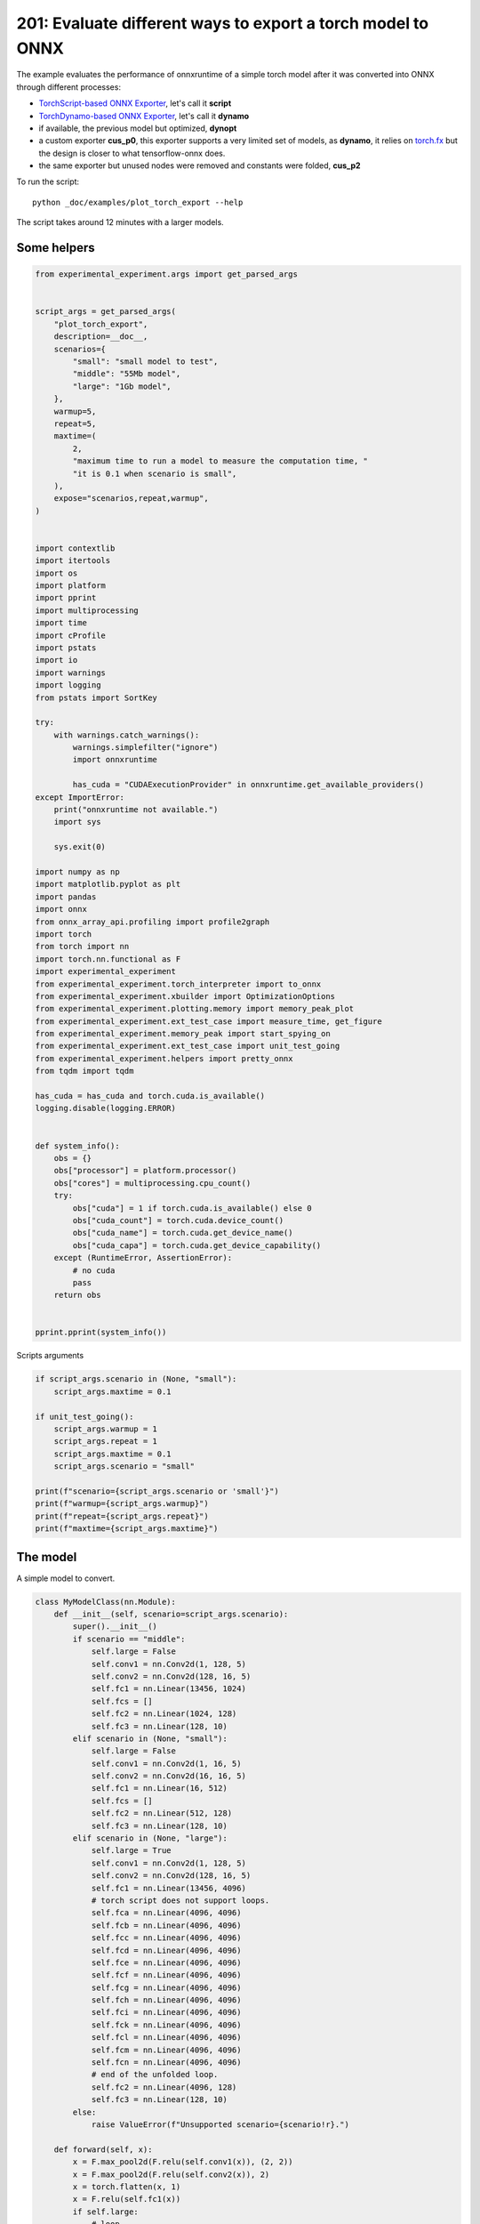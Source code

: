 
.. DO NOT EDIT.
.. THIS FILE WAS AUTOMATICALLY GENERATED BY SPHINX-GALLERY.
.. TO MAKE CHANGES, EDIT THE SOURCE PYTHON FILE:
.. "auto_examples/plot_torch_export_201.py"
.. LINE NUMBERS ARE GIVEN BELOW.

.. only:: html

    .. note::
        :class: sphx-glr-download-link-note

        :ref:`Go to the end <sphx_glr_download_auto_examples_plot_torch_export_201.py>`
        to download the full example code.

.. rst-class:: sphx-glr-example-title

.. _sphx_glr_auto_examples_plot_torch_export_201.py:


.. _l-plot-torch-export-201:

201: Evaluate different ways to export a torch model to ONNX
============================================================

The example evaluates the performance of onnxruntime of a simple
torch model after it was converted into ONNX through different processes:

* `TorchScript-based ONNX Exporter
  <https://pytorch.org/docs/stable/onnx.html#torchscript-based-onnx-exporter>`_,
  let's call it **script**
* `TorchDynamo-based ONNX Exporter
  <https://pytorch.org/docs/stable/onnx.html#torchdynamo-based-onnx-exporter>`_,
  let's call it **dynamo**
* if available, the previous model but optimized, **dynopt**
* a custom exporter **cus_p0**, this exporter supports a very limited
  set of models, as **dynamo**, it relies on
  `torch.fx <https://pytorch.org/docs/stable/fx.html>`_ but the design is closer to
  what tensorflow-onnx does.
* the same exporter but unused nodes were removed and constants were folded, **cus_p2**

To run the script:

::

    python _doc/examples/plot_torch_export --help

The script takes around 12 minutes with a larger models.

Some helpers
++++++++++++

.. GENERATED FROM PYTHON SOURCE LINES 34-122

.. code-block:: Python


    from experimental_experiment.args import get_parsed_args


    script_args = get_parsed_args(
        "plot_torch_export",
        description=__doc__,
        scenarios={
            "small": "small model to test",
            "middle": "55Mb model",
            "large": "1Gb model",
        },
        warmup=5,
        repeat=5,
        maxtime=(
            2,
            "maximum time to run a model to measure the computation time, "
            "it is 0.1 when scenario is small",
        ),
        expose="scenarios,repeat,warmup",
    )


    import contextlib
    import itertools
    import os
    import platform
    import pprint
    import multiprocessing
    import time
    import cProfile
    import pstats
    import io
    import warnings
    import logging
    from pstats import SortKey

    try:
        with warnings.catch_warnings():
            warnings.simplefilter("ignore")
            import onnxruntime

            has_cuda = "CUDAExecutionProvider" in onnxruntime.get_available_providers()
    except ImportError:
        print("onnxruntime not available.")
        import sys

        sys.exit(0)

    import numpy as np
    import matplotlib.pyplot as plt
    import pandas
    import onnx
    from onnx_array_api.profiling import profile2graph
    import torch
    from torch import nn
    import torch.nn.functional as F
    import experimental_experiment
    from experimental_experiment.torch_interpreter import to_onnx
    from experimental_experiment.xbuilder import OptimizationOptions
    from experimental_experiment.plotting.memory import memory_peak_plot
    from experimental_experiment.ext_test_case import measure_time, get_figure
    from experimental_experiment.memory_peak import start_spying_on
    from experimental_experiment.ext_test_case import unit_test_going
    from experimental_experiment.helpers import pretty_onnx
    from tqdm import tqdm

    has_cuda = has_cuda and torch.cuda.is_available()
    logging.disable(logging.ERROR)


    def system_info():
        obs = {}
        obs["processor"] = platform.processor()
        obs["cores"] = multiprocessing.cpu_count()
        try:
            obs["cuda"] = 1 if torch.cuda.is_available() else 0
            obs["cuda_count"] = torch.cuda.device_count()
            obs["cuda_name"] = torch.cuda.get_device_name()
            obs["cuda_capa"] = torch.cuda.get_device_capability()
        except (RuntimeError, AssertionError):
            # no cuda
            pass
        return obs


    pprint.pprint(system_info())





.. rst-class:: sphx-glr-script-out

 .. code-block:: none

    {'cores': 20,
     'cuda': 1,
     'cuda_capa': (8, 9),
     'cuda_count': 1,
     'cuda_name': 'NVIDIA GeForce RTX 4060 Laptop GPU',
     'processor': 'x86_64'}




.. GENERATED FROM PYTHON SOURCE LINES 123-124

Scripts arguments

.. GENERATED FROM PYTHON SOURCE LINES 124-140

.. code-block:: Python



    if script_args.scenario in (None, "small"):
        script_args.maxtime = 0.1

    if unit_test_going():
        script_args.warmup = 1
        script_args.repeat = 1
        script_args.maxtime = 0.1
        script_args.scenario = "small"

    print(f"scenario={script_args.scenario or 'small'}")
    print(f"warmup={script_args.warmup}")
    print(f"repeat={script_args.repeat}")
    print(f"maxtime={script_args.maxtime}")





.. rst-class:: sphx-glr-script-out

 .. code-block:: none

    scenario=small
    warmup=5
    repeat=5
    maxtime=0.1




.. GENERATED FROM PYTHON SOURCE LINES 141-145

The model
+++++++++

A simple model to convert.

.. GENERATED FROM PYTHON SOURCE LINES 145-244

.. code-block:: Python



    class MyModelClass(nn.Module):
        def __init__(self, scenario=script_args.scenario):
            super().__init__()
            if scenario == "middle":
                self.large = False
                self.conv1 = nn.Conv2d(1, 128, 5)
                self.conv2 = nn.Conv2d(128, 16, 5)
                self.fc1 = nn.Linear(13456, 1024)
                self.fcs = []
                self.fc2 = nn.Linear(1024, 128)
                self.fc3 = nn.Linear(128, 10)
            elif scenario in (None, "small"):
                self.large = False
                self.conv1 = nn.Conv2d(1, 16, 5)
                self.conv2 = nn.Conv2d(16, 16, 5)
                self.fc1 = nn.Linear(16, 512)
                self.fcs = []
                self.fc2 = nn.Linear(512, 128)
                self.fc3 = nn.Linear(128, 10)
            elif scenario in (None, "large"):
                self.large = True
                self.conv1 = nn.Conv2d(1, 128, 5)
                self.conv2 = nn.Conv2d(128, 16, 5)
                self.fc1 = nn.Linear(13456, 4096)
                # torch script does not support loops.
                self.fca = nn.Linear(4096, 4096)
                self.fcb = nn.Linear(4096, 4096)
                self.fcc = nn.Linear(4096, 4096)
                self.fcd = nn.Linear(4096, 4096)
                self.fce = nn.Linear(4096, 4096)
                self.fcf = nn.Linear(4096, 4096)
                self.fcg = nn.Linear(4096, 4096)
                self.fch = nn.Linear(4096, 4096)
                self.fci = nn.Linear(4096, 4096)
                self.fck = nn.Linear(4096, 4096)
                self.fcl = nn.Linear(4096, 4096)
                self.fcm = nn.Linear(4096, 4096)
                self.fcn = nn.Linear(4096, 4096)
                # end of the unfolded loop.
                self.fc2 = nn.Linear(4096, 128)
                self.fc3 = nn.Linear(128, 10)
            else:
                raise ValueError(f"Unsupported scenario={scenario!r}.")

        def forward(self, x):
            x = F.max_pool2d(F.relu(self.conv1(x)), (2, 2))
            x = F.max_pool2d(F.relu(self.conv2(x)), 2)
            x = torch.flatten(x, 1)
            x = F.relu(self.fc1(x))
            if self.large:
                # loop
                x = F.relu(self.fca(x))
                x = F.relu(self.fcb(x))
                x = F.relu(self.fcc(x))
                x = F.relu(self.fcd(x))
                x = F.relu(self.fce(x))
                x = F.relu(self.fcf(x))
                x = F.relu(self.fcg(x))
                x = F.relu(self.fch(x))
                x = F.relu(self.fci(x))
                x = F.relu(self.fck(x))
                x = F.relu(self.fcl(x))
                x = F.relu(self.fcm(x))
                x = F.relu(self.fcn(x))
                # end of the loop
            x = F.relu(self.fc2(x))
            x = self.fc3(x)
            return x


    def create_model_and_input(scenario=script_args.scenario):
        if scenario == "middle":
            shape = [1, 1, 128, 128]
        elif scenario in (None, "small"):
            shape = [1, 1, 16, 16]
        elif scenario == "large":
            shape = [1, 1, 128, 128]
        else:
            raise ValueError(f"Unsupported scenario={scenario!r}.")
        input_tensor = torch.rand(*shape).to(torch.float32)
        model = MyModelClass(scenario=scenario)
        assert model(input_tensor) is not None
        return model, input_tensor


    def torch_model_size(model):
        size_model = 0
        for param in model.parameters():
            size = param.numel() * torch.finfo(param.data.dtype).bits / 8
            size_model += size
        return size_model


    model, input_tensor = create_model_and_input()
    model_size = torch_model_size(model)
    print(f"model size={model_size / 2 ** 20} Mb")





.. rst-class:: sphx-glr-script-out

 .. code-block:: none

    model size=0.31467437744140625 Mb




.. GENERATED FROM PYTHON SOURCE LINES 245-247

The exporters
+++++++++++++

.. GENERATED FROM PYTHON SOURCE LINES 247-301

.. code-block:: Python



    def export_script(filename, model, *args):
        with contextlib.redirect_stdout(io.StringIO()):
            with warnings.catch_warnings():
                warnings.simplefilter("ignore")
                torch.onnx.export(model, *args, filename, input_names=["input"])


    def export_dynamo(filename, model, *args):
        with contextlib.redirect_stdout(io.StringIO()):
            with warnings.catch_warnings():
                warnings.simplefilter("ignore")
                export_output = torch.onnx.export(model, args, dynamo=True)
                export_output.save(filename)


    def export_dynopt(filename, model, *args):
        with contextlib.redirect_stdout(io.StringIO()):
            with warnings.catch_warnings():
                warnings.simplefilter("ignore")
                export_output = torch.onnx.export(model, args, dynamo=True)
                model_onnx = export_output.model_proto

                from experimental_experiment.convert.convert_helper import (
                    optimize_model_proto_oxs,
                )

                optimized_model = optimize_model_proto_oxs(model_onnx)

                with open(filename, "wb") as f:
                    f.write(optimized_model.SerializeToString())


    def export_cus_p0(filename, model, *args):
        onx = to_onnx(model, tuple(args), input_names=["input"])
        with open(filename, "wb") as f:
            f.write(onx.SerializeToString())


    def export_cus_p2(filename, model, *args):
        onx = to_onnx(
            model,
            tuple(args),
            input_names=["input"],
            options=OptimizationOptions(
                remove_unused=True,
                constant_folding=True,
            ),
        )
        with open(filename, "wb") as f:
            f.write(onx.SerializeToString())









.. GENERATED FROM PYTHON SOURCE LINES 302-303

Let's check they are working.

.. GENERATED FROM PYTHON SOURCE LINES 303-327

.. code-block:: Python


    export_functions = [
        export_script,
        export_dynamo,
        export_dynopt,
        export_cus_p0,
        export_cus_p2,
    ]

    exporters = {f.__name__.replace("export_", ""): f for f in export_functions}

    supported_exporters = {}
    for k, v in exporters.items():
        print(f"run exporter {k}")
        filename = f"plot_torch_export_{k}.onnx"
        try:
            v(filename, model, input_tensor)
        except Exception as e:
            print(f"skipped due to {str(e)[:1000]}")
            continue
        supported_exporters[k] = v
        print(f"done. size={os.stat(filename).st_size / 2 ** 20:1.0f} Mb")






.. rst-class:: sphx-glr-script-out

 .. code-block:: none

    run exporter script
    done. size=0 Mb
    run exporter dynamo
    done. size=0 Mb
    run exporter dynopt
    done. size=0 Mb
    run exporter cus_p0
    done. size=0 Mb
    run exporter cus_p2
    done. size=0 Mb




.. GENERATED FROM PYTHON SOURCE LINES 328-330

Exporter memory
+++++++++++++++

.. GENERATED FROM PYTHON SOURCE LINES 330-362

.. code-block:: Python



    def flatten(ps):
        obs = ps["cpu"].to_dict(unit=2**20)
        if "gpus" in ps:
            for i, g in enumerate(ps["gpus"]):
                for k, v in g.to_dict(unit=2**20).items():
                    obs[f"gpu{i}_{k}"] = v
        return obs


    data = []

    for k, v in supported_exporters.items():
        print(f"run exporter for memory {k}")
        filename = f"plot_torch_export_{k}.onnx"
        if has_cuda:
            torch.cuda.set_device(0)
        stat = start_spying_on(cuda=1 if has_cuda else 0)
        v(filename, model, input_tensor)
        obs = flatten(stat.stop())
        print("done.")
        onx = onnx.load(filename)
        obs.update(dict(nodes=len(onx.graph.node), export=k))
        data.append(obs)

    stat = start_spying_on(cuda=1 if has_cuda else 0)
    exported_mod = torch.export.export(model, (input_tensor,))
    obs = flatten(stat.stop())
    obs.update(dict(export="torch.fx"))
    data.append(obs)





.. rst-class:: sphx-glr-script-out

 .. code-block:: none

    run exporter for memory script
    done.
    run exporter for memory dynamo
    done.
    run exporter for memory dynopt
    done.
    run exporter for memory cus_p0
    done.
    run exporter for memory cus_p2
    done.




.. GENERATED FROM PYTHON SOURCE LINES 363-364

The result.

.. GENERATED FROM PYTHON SOURCE LINES 364-376

.. code-block:: Python

    df1 = pandas.DataFrame(data)
    df1.to_csv("plot_torch_export_memory.csv", index=False)
    df1.to_excel("plot_torch_export_memory.xlsx", index=False)
    print(df1)

    ax = memory_peak_plot(
        data,
        bars=[model_size * i / 2**20 for i in range(1, 5)],
        suptitle=f"Memory Consumption of the Export\nmodel size={model_size / 2**20:1.0f} Mb",
    )
    get_figure(ax).savefig("plot_torch_export_memory.png")




.. image-sg:: /auto_examples/images/sphx_glr_plot_torch_export_201_001.png
   :alt: Memory Consumption of the Export model size=0 Mb, Memory peak (Mb), Memory peak - memory begin (Mb), Memory average - memory begin (Mb), GPU Memory peak (Mb), GPU Memory peak - memory begin (Mb), GPU Memory average - memory begin (Mb)
   :srcset: /auto_examples/images/sphx_glr_plot_torch_export_201_001.png
   :class: sphx-glr-single-img


.. rst-class:: sphx-glr-script-out

 .. code-block:: none

              peak         mean   n        begin          end   gpu0_peak   gpu0_mean  gpu0_n  gpu0_begin    gpu0_end  nodes    export
    0  3335.367188  3335.367188   5  3335.367188  3335.367188  412.617188  412.617188       5  412.617188  412.617188   12.0    script
    1  3335.367188  3335.367188  65  3335.367188  3335.367188  412.617188  412.617188      65  412.617188  412.617188   17.0    dynamo
    2  3335.367188  3335.367188  72  3335.367188  3335.367188  412.617188  412.617188      72  412.617188  412.617188   16.0    dynopt
    3  3335.367188  3335.367188  19  3335.367188  3335.367188  412.617188  412.617188      19  412.617188  412.617188   12.0    cus_p0
    4  3335.371094  3335.367746  21  3335.367188  3335.371094  412.617188  412.617188      21  412.617188  412.617188   12.0    cus_p2
    5  3335.371094  3335.371094  18  3335.371094  3335.371094  412.617188  412.617188      18  412.617188  412.617188    NaN  torch.fx




.. GENERATED FROM PYTHON SOURCE LINES 377-379

Exporter speed
++++++++++++++

.. GENERATED FROM PYTHON SOURCE LINES 379-407

.. code-block:: Python


    data = []

    for k, v in supported_exporters.items():
        print(f"run exporter {k}")
        filename = f"plot_torch_export_{k}.onnx"
        times = []
        for _ in range(script_args.repeat):
            begin = time.perf_counter()
            v(filename, model, input_tensor)
            duration = time.perf_counter() - begin
            times.append(duration)
        onx = onnx.load(filename)
        print("done.")
        data.append(
            dict(
                export=k,
                time=np.mean(times),
                min=min(times),
                max=max(times),
                first=times[0],
                last=times[-1],
                std=np.std(times),
                nodes=len(onx.graph.node),
            )
        )






.. rst-class:: sphx-glr-script-out

 .. code-block:: none

    run exporter script
    done.
    run exporter dynamo
    done.
    run exporter dynopt
    done.
    run exporter cus_p0
    done.
    run exporter cus_p2
    done.




.. GENERATED FROM PYTHON SOURCE LINES 408-411

The last export to measure time torch spends in export the model
before any other export can begin the translation
except the first one.

.. GENERATED FROM PYTHON SOURCE LINES 411-431

.. code-block:: Python


    times = []
    for _ in range(script_args.repeat):
        begin = time.perf_counter()
        exported_mod = torch.export.export(model, (input_tensor,))
        duration = time.perf_counter() - begin
        times.append(duration)
    data.append(
        dict(
            export="torch.fx",
            time=np.mean(times),
            min=min(times),
            max=max(times),
            first=times[0],
            last=times[-1],
            std=np.std(times),
            nodes=len(onx.graph.node),
        )
    )








.. GENERATED FROM PYTHON SOURCE LINES 432-433

The result.

.. GENERATED FROM PYTHON SOURCE LINES 433-444

.. code-block:: Python

    df1 = pandas.DataFrame(data)
    df1.to_csv("plot_torch_export_time.csv", index=False)
    df1.to_excel("plot_torch_export_time.xlsx", index=False)
    print(df1)

    fig, ax = plt.subplots(1, 1)
    dfi = df1[["export", "time", "std"]].set_index("export")
    dfi["time"].plot.bar(ax=ax, title="Export time", yerr=dfi["std"], rot=30)
    fig.tight_layout()
    fig.savefig("plot_torch_export_time.png")




.. image-sg:: /auto_examples/images/sphx_glr_plot_torch_export_201_002.png
   :alt: Export time
   :srcset: /auto_examples/images/sphx_glr_plot_torch_export_201_002.png
   :class: sphx-glr-single-img


.. rst-class:: sphx-glr-script-out

 .. code-block:: none

         export      time       min       max     first      last       std  nodes
    0    script  0.057934  0.020471  0.105974  0.048177  0.037465  0.030370     12
    1    dynamo  0.617479  0.466728  1.113500  1.113500  0.497046  0.248425     17
    2    dynopt  0.626486  0.497569  1.085869  0.497569  0.515716  0.229825     16
    3    cus_p0  0.152661  0.125809  0.177849  0.169642  0.125809  0.019003     12
    4    cus_p2  0.144619  0.127507  0.181575  0.181575  0.127507  0.020863     12
    5  torch.fx  0.105241  0.094353  0.116510  0.116510  0.103488  0.009439     12




.. GENERATED FROM PYTHON SOURCE LINES 445-447

Exporter Profiling
++++++++++++++++++

.. GENERATED FROM PYTHON SOURCE LINES 447-495

.. code-block:: Python



    def clean_text(text):
        pathes = [
            os.path.abspath(os.path.normpath(os.path.join(os.path.dirname(torch.__file__), ".."))),
            os.path.abspath(os.path.normpath(os.path.join(os.path.dirname(onnx.__file__), ".."))),
            os.path.abspath(
                os.path.normpath(
                    os.path.join(os.path.dirname(experimental_experiment.__file__), "..")
                )
            ),
        ]
        for p in pathes:
            text = text.replace(p, "")
        text = text.replace("experimental_experiment", "experimental_experiment".upper())
        return text


    def profile_function(name, export_function, verbose=False):
        print(f"profile {name}: {export_function}")
        pr = cProfile.Profile()
        pr.enable()
        for _ in range(script_args.repeat):
            export_function("dummyc.onnx", model, input_tensor)
        pr.disable()
        s = io.StringIO()
        sortby = SortKey.CUMULATIVE
        ps = pstats.Stats(pr, stream=s).sort_stats(sortby)
        ps.print_stats()

        raw = s.getvalue()
        text = "\n".join(raw.split("\n")[:200])
        if verbose:
            print(text)
        with open(f"plot_torch_export_profile_{name}.txt", "w") as f:
            f.write(raw)

        root, nodes = profile2graph(ps, clean_text=clean_text)
        text = root.to_text()
        with open(f"plot_torch_export_profile_{name}_h.txt", "w") as f:
            f.write(text)
        print("done.")


    profile_function("custom0", export_cus_p0, True)
    profile_function("custom2", export_cus_p2)






.. rst-class:: sphx-glr-script-out

 .. code-block:: none

    profile custom0: <function export_cus_p0 at 0x7f0082f1b640>
             1331946 function calls (1294826 primitive calls) in 1.155 seconds

       Ordered by: cumulative time

       ncalls  tottime  percall  cumtime  percall filename:lineno(function)
            5    0.004    0.001    1.182    0.236 /home/xadupre/github/experimental-experiment/_doc/examples/plot_torch_export_201.py:281(export_cus_p0)
            5    0.000    0.000    1.173    0.235 /home/xadupre/github/experimental-experiment/experimental_experiment/torch_interpreter/onnx_export.py:632(to_onnx)
            5    0.000    0.000    0.990    0.198 /home/xadupre/github/experimental-experiment/experimental_experiment/torch_interpreter/onnx_export.py:302(_make_builder_interpreter)
            5    0.000    0.000    0.988    0.198 /home/xadupre/github/experimental-experiment/experimental_experiment/torch_interpreter/export_options.py:111(export)
            5    0.000    0.000    0.988    0.198 /home/xadupre/vv/this/lib/python3.10/site-packages/torch/export/__init__.py:263(export)
            5    0.000    0.000    0.988    0.198 /home/xadupre/vv/this/lib/python3.10/site-packages/torch/export/_trace.py:997(wrapper)
            5    0.000    0.000    0.988    0.198 /home/xadupre/vv/this/lib/python3.10/site-packages/torch/export/exported_program.py:118(wrapper)
            5    0.000    0.000    0.987    0.197 /home/xadupre/vv/this/lib/python3.10/site-packages/torch/export/_trace.py:1850(_export)
            5    0.000    0.000    0.972    0.194 /home/xadupre/vv/this/lib/python3.10/site-packages/torch/export/_trace.py:1236(_strict_export)
            5    0.001    0.000    0.972    0.194 /home/xadupre/vv/this/lib/python3.10/site-packages/torch/export/_trace.py:1264(_strict_export_lower_to_aten_ir)
            5    0.000    0.000    0.495    0.099 /home/xadupre/vv/this/lib/python3.10/site-packages/torch/export/_trace.py:691(_export_to_aten_ir)
       120/55    0.000    0.000    0.492    0.009 /home/xadupre/vv/this/lib/python3.10/site-packages/torch/nn/modules/module.py:1732(_wrapped_call_impl)
       120/55    0.001    0.000    0.492    0.009 /home/xadupre/vv/this/lib/python3.10/site-packages/torch/nn/modules/module.py:1740(_call_impl)
            5    0.000    0.000    0.452    0.090 /home/xadupre/vv/this/lib/python3.10/site-packages/torch/export/_trace.py:622(_export_to_torch_ir)
            5    0.000    0.000    0.450    0.090 /home/xadupre/vv/this/lib/python3.10/site-packages/torch/_dynamo/eval_frame.py:1403(inner)
            5    0.000    0.000    0.445    0.089 /home/xadupre/vv/this/lib/python3.10/site-packages/torch/_functorch/aot_autograd.py:1127(aot_export_module)
            5    0.000    0.000    0.444    0.089 /home/xadupre/vv/this/lib/python3.10/site-packages/torch/_functorch/aot_autograd.py:1434(_aot_export_function)
            5    0.000    0.000    0.443    0.089 /home/xadupre/vv/this/lib/python3.10/site-packages/torch/_functorch/aot_autograd.py:516(create_aot_dispatcher_function)
            5    0.001    0.000    0.438    0.088 /home/xadupre/vv/this/lib/python3.10/site-packages/torch/_functorch/aot_autograd.py:529(_create_aot_dispatcher_function)
            5    0.000    0.000    0.405    0.081 /home/xadupre/vv/this/lib/python3.10/site-packages/torch/_dynamo/eval_frame.py:523(_fn)
            5    0.000    0.000    0.347    0.069 /home/xadupre/vv/this/lib/python3.10/site-packages/torch/_dynamo/convert_frame.py:1331(__call__)
            5    0.000    0.000    0.346    0.069 /home/xadupre/vv/this/lib/python3.10/site-packages/torch/_dynamo/convert_frame.py:449(__call__)
            5    0.001    0.000    0.345    0.069 /home/xadupre/vv/this/lib/python3.10/site-packages/torch/_dynamo/convert_frame.py:597(_compile)
            5    0.002    0.000    0.337    0.067 /home/xadupre/vv/this/lib/python3.10/site-packages/torch/_dynamo/convert_frame.py:689(compile_inner)
            5    0.000    0.000    0.334    0.067 /home/xadupre/vv/this/lib/python3.10/site-packages/torch/_utils_internal.py:89(wrapper_function)
            5    0.001    0.000    0.334    0.067 /home/xadupre/vv/this/lib/python3.10/site-packages/torch/_dynamo/convert_frame.py:709(_compile_inner)
    2560/2170    0.004    0.000    0.311    0.000 /home/xadupre/vv/this/lib/python3.10/site-packages/torch/utils/_stats.py:16(wrapper)
            5    0.000    0.000    0.271    0.054 /home/xadupre/vv/this/lib/python3.10/site-packages/torch/_dynamo/bytecode_transformation.py:1329(transform_code_object)
            5    0.000    0.000    0.262    0.052 /home/xadupre/vv/this/lib/python3.10/site-packages/torch/_dynamo/convert_frame.py:204(_fn)
            5    0.000    0.000    0.260    0.052 /home/xadupre/vv/this/lib/python3.10/site-packages/torch/_dynamo/convert_frame.py:632(transform)
         2345    0.004    0.000    0.255    0.000 /home/xadupre/vv/this/lib/python3.10/site-packages/torch/_subclasses/fake_tensor.py:1242(__torch_dispatch__)
        15/10    0.000    0.000    0.255    0.025 /home/xadupre/vv/this/lib/python3.10/site-packages/torch/_dynamo/eval_frame.py:715(_fn)
         2345    0.011    0.000    0.250    0.000 /home/xadupre/vv/this/lib/python3.10/site-packages/torch/_subclasses/fake_tensor.py:1768(dispatch)
            5    0.000    0.000    0.248    0.050 /home/xadupre/vv/this/lib/python3.10/site-packages/torch/_functorch/_aot_autograd/jit_compile_runtime_wrappers.py:91(aot_dispatch_export)
            5    0.000    0.000    0.247    0.049 /home/xadupre/vv/this/lib/python3.10/site-packages/torch/_functorch/_aot_autograd/dispatch_and_compile_graph.py:65(aot_dispatch_base_graph)
          800    0.005    0.000    0.231    0.000 /home/xadupre/vv/this/lib/python3.10/site-packages/torch/_subclasses/fake_tensor.py:1326(_cached_dispatch_impl)
            5    0.000    0.000    0.230    0.046 /home/xadupre/vv/this/lib/python3.10/site-packages/torch/_dynamo/symbolic_convert.py:2907(run)
            5    0.000    0.000    0.230    0.046 /home/xadupre/vv/this/lib/python3.10/site-packages/torch/_dynamo/symbolic_convert.py:1110(run)
          280    0.001    0.000    0.230    0.001 /home/xadupre/vv/this/lib/python3.10/site-packages/torch/_dynamo/symbolic_convert.py:998(step)
           15    0.002    0.000    0.226    0.015 /home/xadupre/vv/this/lib/python3.10/site-packages/torch/fx/interpreter.py:117(run)
      430/425    0.014    0.000    0.222    0.001 /home/xadupre/vv/this/lib/python3.10/site-packages/torch/_subclasses/functional_tensor.py:372(__torch_dispatch__)
           10    0.000    0.000    0.222    0.022 /home/xadupre/vv/this/lib/python3.10/site-packages/torch/_functorch/_aot_autograd/utils.py:178(flat_fn)
           10    0.000    0.000    0.221    0.022 /home/xadupre/vv/this/lib/python3.10/site-packages/torch/_functorch/_aot_autograd/traced_function_transforms.py:848(functional_call)
          210    0.001    0.000    0.217    0.001 /home/xadupre/vv/this/lib/python3.10/site-packages/torch/fx/interpreter.py:210(run_node)
          140    0.001    0.000    0.211    0.002 /home/xadupre/vv/this/lib/python3.10/site-packages/torch/fx/experimental/symbolic_shapes.py:6471(run_node)
            5    0.000    0.000    0.204    0.041 /home/xadupre/vv/this/lib/python3.10/site-packages/torch/_functorch/_aot_autograd/dispatch_and_compile_graph.py:46(_create_graph)
            5    0.000    0.000    0.202    0.040 /home/xadupre/vv/this/lib/python3.10/site-packages/torch/fx/experimental/proxy_tensor.py:2170(wrapped)
            5    0.000    0.000    0.202    0.040 /home/xadupre/vv/this/lib/python3.10/site-packages/torch/fx/experimental/proxy_tensor.py:2108(trace)
            5    0.000    0.000    0.201    0.040 /home/xadupre/vv/this/lib/python3.10/site-packages/torch/fx/experimental/proxy_tensor.py:1999(_trace_inner)
            5    0.000    0.000    0.197    0.039 /home/xadupre/vv/this/lib/python3.10/site-packages/torch/_compile.py:22(inner)
            5    0.000    0.000    0.197    0.039 /home/xadupre/vv/this/lib/python3.10/site-packages/torch/fx/experimental/proxy_tensor.py:1131(dispatch_trace)
            5    0.000    0.000    0.184    0.037 /home/xadupre/vv/this/lib/python3.10/site-packages/torch/fx/experimental/proxy_tensor.py:1674(trace)
            5    0.000    0.000    0.183    0.037 /home/xadupre/vv/this/lib/python3.10/site-packages/torch/fx/_symbolic_trace.py:711(trace)
           60    0.000    0.000    0.182    0.003 /home/xadupre/vv/this/lib/python3.10/site-packages/torch/_dynamo/symbolic_convert.py:627(wrapper)
           60    0.000    0.000    0.181    0.003 /home/xadupre/vv/this/lib/python3.10/site-packages/torch/_dynamo/symbolic_convert.py:1728(CALL_FUNCTION)
           60    0.000    0.000    0.180    0.003 /home/xadupre/vv/this/lib/python3.10/site-packages/torch/_dynamo/symbolic_convert.py:941(call_function)
           65    0.000    0.000    0.170    0.003 /home/xadupre/vv/this/lib/python3.10/site-packages/torch/_dynamo/variables/builder.py:2079(wrap_fx_proxy)
           65    0.002    0.000    0.170    0.003 /home/xadupre/vv/this/lib/python3.10/site-packages/torch/_dynamo/variables/builder.py:2141(wrap_fx_proxy_cls)
            5    0.000    0.000    0.167    0.033 /home/xadupre/vv/this/lib/python3.10/site-packages/torch/fx/experimental/proxy_tensor.py:1181(wrapped)
            5    0.001    0.000    0.152    0.030 /home/xadupre/github/experimental-experiment/experimental_experiment/xbuilder/graph_builder.py:4074(to_onnx)
           90    0.000    0.000    0.151    0.002 /home/xadupre/vv/this/lib/python3.10/site-packages/torch/_dynamo/utils.py:1700(wrap_fake_exception)
           60    0.001    0.000    0.150    0.003 /home/xadupre/vv/this/lib/python3.10/site-packages/torch/_dynamo/utils.py:2096(get_fake_value)
            5    0.001    0.000    0.147    0.029 /home/xadupre/vv/this/lib/python3.10/site-packages/torch/_functorch/_aot_autograd/collect_metadata_analysis.py:171(inner)
            5    0.000    0.000    0.147    0.029 /home/xadupre/vv/this/lib/python3.10/site-packages/torch/_functorch/_aot_autograd/traced_function_transforms.py:663(inner_fn)
            5    0.000    0.000    0.147    0.029 /home/xadupre/vv/this/lib/python3.10/site-packages/torch/_functorch/_aot_autograd/traced_function_transforms.py:396(_functionalized_f_helper)
           25    0.001    0.000    0.137    0.005 /home/xadupre/vv/this/lib/python3.10/site-packages/torch/_dynamo/variables/nn_module.py:341(call_function)
            5    0.000    0.000    0.135    0.027 /home/xadupre/vv/this/lib/python3.10/site-packages/torch/_functorch/_aot_autograd/traced_function_transforms.py:76(inner_fn)
         1865    0.005    0.000    0.127    0.000 /home/xadupre/vv/this/lib/python3.10/site-packages/torch/fx/experimental/proxy_tensor.py:1230(__torch_function__)
         1865    0.002    0.000    0.120    0.000 /home/xadupre/vv/this/lib/python3.10/site-packages/torch/fx/experimental/proxy_tensor.py:1259(__torch_function__)
      985/445    0.002    0.000    0.115    0.000 /home/xadupre/vv/this/lib/python3.10/site-packages/torch/utils/_pytree.py:923(tree_map)
       125/60    0.001    0.000    0.114    0.002 /home/xadupre/vv/this/lib/python3.10/site-packages/torch/_ops.py:830(handler)
           70    0.000    0.000    0.111    0.002 /home/xadupre/vv/this/lib/python3.10/site-packages/torch/fx/interpreter.py:288(call_function)
       125/60    0.001    0.000    0.111    0.002 /home/xadupre/vv/this/lib/python3.10/site-packages/torch/_library/utils.py:269(handle_dispatch_mode)
     3855/615    0.009    0.000    0.107    0.000 /home/xadupre/vv/this/lib/python3.10/site-packages/torch/utils/_pytree.py:801(unflatten)
     2250/450    0.003    0.000    0.105    0.000 /usr/lib/python3.10/copy.py:128(deepcopy)
      770/660    0.001    0.000    0.105    0.000 /home/xadupre/vv/this/lib/python3.10/site-packages/torch/_ops.py:722(__call__)
           65    0.001    0.000    0.104    0.002 /home/xadupre/vv/this/lib/python3.10/site-packages/torch/fx/graph_module.py:792(recompile)
           25    0.000    0.000    0.104    0.004 /home/xadupre/vv/this/lib/python3.10/site-packages/torch/_dynamo/utils.py:1711(deepcopy_to_fake_tensor)
      460/160    0.001    0.000    0.104    0.001 /usr/lib/python3.10/copy.py:259(_reconstruct)
           25    0.000    0.000    0.104    0.004 /home/xadupre/vv/this/lib/python3.10/site-packages/torch/_dynamo/utils.py:1713(<lambda>)
       110/35    0.001    0.000    0.102    0.003 /usr/lib/python3.10/copy.py:227(_deepcopy_dict)
           50    0.001    0.000    0.097    0.002 /home/xadupre/vv/this/lib/python3.10/site-packages/torch/nn/parameter.py:63(__deepcopy__)
          725    0.002    0.000    0.096    0.000 /home/xadupre/vv/this/lib/python3.10/site-packages/torch/_subclasses/fake_tensor.py:1701(_output_from_cache_entry)
          250    0.001    0.000    0.095    0.000 /home/xadupre/vv/this/lib/python3.10/site-packages/torch/_subclasses/fake_tensor.py:2465(__torch_function__)
           70    0.001    0.000    0.094    0.001 /home/xadupre/vv/this/lib/python3.10/site-packages/torch/fx/graph.py:1562(python_code)
          765    0.011    0.000    0.094    0.000 /home/xadupre/vv/this/lib/python3.10/site-packages/torch/_subclasses/fake_tensor.py:1635(_get_output_tensor_from_cache_entry)
      230/180    0.047    0.000    0.092    0.001 {method 'clone' of 'torch._C.TensorBase' objects}
           50    0.000    0.000    0.090    0.002 /home/xadupre/vv/this/lib/python3.10/site-packages/torch/fx/interpreter.py:334(call_module)
            5    0.000    0.000    0.089    0.018 /home/xadupre/github/experimental-experiment/experimental_experiment/xbuilder/graph_builder.py:4333(optimize)
       120/80    0.000    0.000    0.089    0.001 /home/xadupre/vv/this/lib/python3.10/site-packages/torch/nn/functional.py:1693(relu)
          800    0.003    0.000    0.088    0.000 /home/xadupre/vv/this/lib/python3.10/site-packages/torch/_subclasses/fake_tensor.py:1369(_cache_key)
           80    0.004    0.000    0.088    0.001 {built-in method torch.relu}
            5    0.000    0.000    0.086    0.017 /home/xadupre/github/experimental-experiment/experimental_experiment/xbuilder/graph_builder.py:4591(optimize_with_patterns)
            5    0.005    0.001    0.085    0.017 /home/xadupre/github/experimental-experiment/experimental_experiment/xoptim/graph_builder_optim.py:1008(optimize)
     3025/850    0.012    0.000    0.080    0.000 /home/xadupre/vv/this/lib/python3.10/site-packages/torch/_subclasses/fake_tensor.py:1445(_prep_args_for_hash)
          880    0.002    0.000    0.077    0.000 /home/xadupre/vv/this/lib/python3.10/site-packages/torch/utils/_pytree.py:1130(tree_map_only)
           70    0.001    0.000    0.077    0.001 /home/xadupre/vv/this/lib/python3.10/site-packages/torch/fx/graph.py:1639(_python_code)
           70    0.009    0.000    0.076    0.001 /home/xadupre/vv/this/lib/python3.10/site-packages/torch/fx/graph.py:408(_gen_python_code)
      235/185    0.004    0.000    0.076    0.000 {method 'detach' of 'torch._C.TensorBase' objects}
    9750/9290    0.005    0.000    0.075    0.000 {built-in method builtins.next}
           60    0.000    0.000    0.075    0.001 /home/xadupre/vv/this/lib/python3.10/site-packages/torch/nn/modules/linear.py:124(forward)
        90/60    0.005    0.000    0.075    0.001 {built-in method torch._C._nn.linear}
           60    0.000    0.000    0.072    0.001 /home/xadupre/vv/this/lib/python3.10/site-packages/torch/fx/experimental/proxy_tensor.py:1328(__torch_dispatch__)
           60    0.002    0.000    0.071    0.001 /home/xadupre/vv/this/lib/python3.10/site-packages/torch/fx/experimental/proxy_tensor.py:761(proxy_call)
          230    0.002    0.000    0.070    0.000 /home/xadupre/vv/this/lib/python3.10/site-packages/torch/_subclasses/fake_tensor.py:325(from_real_tensor)
          155    0.002    0.000    0.066    0.000 /home/xadupre/vv/this/lib/python3.10/site-packages/torch/_subclasses/fake_tensor.py:744(__torch_dispatch__)
          170    0.003    0.000    0.065    0.000 /home/xadupre/vv/this/lib/python3.10/site-packages/torch/_subclasses/meta_utils.py:1588(__call__)
            5    0.000    0.000    0.062    0.012 /home/xadupre/vv/this/lib/python3.10/site-packages/torch/_dynamo/guards.py:2107(__init__)
          970    0.013    0.000    0.061    0.000 /home/xadupre/github/experimental-experiment/experimental_experiment/xoptim/patterns_api.py:115(enumerate_matches)
       120/90    0.000    0.000    0.059    0.001 /home/xadupre/vv/this/lib/python3.10/site-packages/torch/_guards.py:296(create)
          110    0.000    0.000    0.058    0.001 /home/xadupre/vv/this/lib/python3.10/site-packages/torch/_functorch/_aot_autograd/functional_utils.py:35(to_fun)
           50    0.001    0.000    0.057    0.001 /home/xadupre/vv/this/lib/python3.10/site-packages/torch/fx/_symbolic_trace.py:490(call_module)
          110    0.001    0.000    0.057    0.001 /home/xadupre/vv/this/lib/python3.10/site-packages/torch/_subclasses/functional_tensor.py:228(to_functional)
            5    0.000    0.000    0.057    0.011 /home/xadupre/vv/this/lib/python3.10/site-packages/torch/_dynamo/eval_frame.py:1453(result_capturing_wrapper)
           25    0.000    0.000    0.055    0.002 /home/xadupre/vv/this/lib/python3.10/site-packages/torch/fx/_symbolic_trace.py:811(module_call_wrapper)
           25    0.000    0.000    0.054    0.002 /home/xadupre/vv/this/lib/python3.10/site-packages/torch/fx/experimental/proxy_tensor.py:1724(call_module)
        60/30    0.000    0.000    0.054    0.002 /home/xadupre/vv/this/lib/python3.10/site-packages/torch/overrides.py:1668(handle_torch_function)
           25    0.000    0.000    0.053    0.002 /home/xadupre/vv/this/lib/python3.10/site-packages/torch/fx/_symbolic_trace.py:813(forward)
            5    0.001    0.000    0.051    0.010 /home/xadupre/github/experimental-experiment/experimental_experiment/xbuilder/graph_builder.py:3599(_build_initializers)
           50    0.002    0.000    0.049    0.001 /home/xadupre/github/experimental-experiment/experimental_experiment/xbuilder/model_container.py:60(proto_from_array)
           50    0.000    0.000    0.049    0.001 /home/xadupre/vv/this/lib/python3.10/site-packages/torch/nn/parameter.py:40(__new__)
           40    0.000    0.000    0.047    0.001 /home/xadupre/vv/this/lib/python3.10/site-packages/torch/nn/modules/conv.py:553(forward)
            5    0.000    0.000    0.047    0.009 /home/xadupre/vv/this/lib/python3.10/site-packages/torch/export/_trace.py:411(_produce_aten_artifact)
           55    0.000    0.000    0.047    0.001 /home/xadupre/vv/this/lib/python3.10/site-packages/torch/_functorch/_aot_autograd/collect_metadata_analysis.py:161(_to_fun)
           40    0.000    0.000    0.047    0.001 /home/xadupre/vv/this/lib/python3.10/site-packages/torch/nn/modules/conv.py:536(_conv_forward)
        60/40    0.004    0.000    0.046    0.001 {built-in method torch.conv2d}
          165    0.000    0.000    0.044    0.000 /home/xadupre/vv/this/lib/python3.10/site-packages/torch/_subclasses/fake_tensor.py:2364(from_tensor)
    4705/4480    0.003    0.000    0.044    0.000 /usr/lib/python3.10/contextlib.py:130(__enter__)
           65    0.004    0.000    0.042    0.001 {built-in method torch.tensor}
            5    0.000    0.000    0.042    0.008 /home/xadupre/vv/this/lib/python3.10/site-packages/torch/_functorch/functional_call.py:11(functional_call)
            5    0.000    0.000    0.042    0.008 /home/xadupre/vv/this/lib/python3.10/site-packages/torch/nn/utils/stateless.py:264(_functional_call)
           60    0.000    0.000    0.041    0.001 /home/xadupre/vv/this/lib/python3.10/site-packages/torch/_dynamo/utils.py:2146(<lambda>)
           35    0.001    0.000    0.041    0.001 /home/xadupre/vv/this/lib/python3.10/site-packages/torch/_dynamo/variables/torch.py:876(call_function)
           60    0.000    0.000    0.041    0.001 /home/xadupre/vv/this/lib/python3.10/site-packages/torch/_dynamo/utils.py:2236(run_node)
            5    0.000    0.000    0.041    0.008 /home/xadupre/vv/this/lib/python3.10/site-packages/torch/fx/_lazy_graph_module.py:115(_lazy_forward)
    243560/240910    0.033    0.000    0.041    0.000 {built-in method builtins.isinstance}
           10    0.000    0.000    0.039    0.004 /home/xadupre/vv/this/lib/python3.10/site-packages/torch/_decomp/decompositions_for_rng.py:132(reset)
           30    0.000    0.000    0.039    0.001 /home/xadupre/vv/this/lib/python3.10/site-packages/torch/_decomp/decompositions_for_rng.py:74(__init__)
           30    0.000    0.000    0.038    0.001 /home/xadupre/vv/this/lib/python3.10/site-packages/torch/_decomp/decompositions_for_rng.py:77(reset)
          110    0.001    0.000    0.038    0.000 /home/xadupre/vv/this/lib/python3.10/site-packages/torch/_dynamo/variables/base.py:366(build)
    4705/4480    0.004    0.000    0.038    0.000 /usr/lib/python3.10/contextlib.py:139(__exit__)
           75    0.001    0.000    0.037    0.000 /home/xadupre/vv/this/lib/python3.10/site-packages/torch/_subclasses/fake_tensor.py:1801(_dispatch_impl)
        60/40    0.000    0.000    0.037    0.001 /home/xadupre/vv/this/lib/python3.10/site-packages/torch/_jit_internal.py:614(fn)
        60/40    0.000    0.000    0.037    0.001 /home/xadupre/vv/this/lib/python3.10/site-packages/torch/nn/functional.py:807(_max_pool2d)
          110    0.001    0.000    0.037    0.000 /home/xadupre/vv/this/lib/python3.10/site-packages/torch/_dynamo/variables/builder.py:371(__call__)
           40    0.002    0.000    0.036    0.001 {built-in method torch.max_pool2d}
         1380    0.005    0.000    0.036    0.000 /home/xadupre/vv/this/lib/python3.10/site-packages/torch/fx/graph.py:634(emit_node)
      610/540    0.002    0.000    0.035    0.000 /home/xadupre/vv/this/lib/python3.10/site-packages/torch/nn/modules/module.py:1935(__setattr__)
           25    0.001    0.000    0.035    0.001 /home/xadupre/vv/this/lib/python3.10/site-packages/torch/fx/graph_module.py:437(__init__)
          925    0.012    0.000    0.035    0.000 /home/xadupre/vv/this/lib/python3.10/site-packages/torch/_subclasses/fake_tensor.py:933(_flatten_into)
          170    0.007    0.000    0.035    0.000 /home/xadupre/vv/this/lib/python3.10/site-packages/torch/_subclasses/meta_utils.py:687(meta_tensor)
           65    0.003    0.000    0.034    0.001 /home/xadupre/vv/this/lib/python3.10/site-packages/torch/_dynamo/variables/builder.py:536(_wrap)
            5    0.000    0.000    0.034    0.007 /home/xadupre/vv/this/lib/python3.10/site-packages/torch/fx/graph_module.py:821(call_wrapped)
            5    0.000    0.000    0.034    0.007 /home/xadupre/vv/this/lib/python3.10/site-packages/torch/fx/graph_module.py:382(__call__)
         1050    0.012    0.000    0.034    0.000 /home/xadupre/vv/this/lib/python3.10/site-packages/torch/_subclasses/fake_tensor.py:658(__new__)
         1195    0.001    0.000    0.034    0.000 /home/xadupre/vv/this/lib/python3.10/site-packages/torch/utils/_pytree.py:1079(wrapped)
         1305    0.001    0.000    0.033    0.000 /home/xadupre/vv/this/lib/python3.10/site-packages/torch/utils/_pytree.py:866(tree_flatten)
          240    0.001    0.000    0.033    0.000 /home/xadupre/vv/this/lib/python3.10/site-packages/torch/fx/proxy.py:209(create_proxy)
          925    0.009    0.000    0.032    0.000 /home/xadupre/vv/this/lib/python3.10/site-packages/torch/_subclasses/fake_tensor.py:953(extract_tensor_metadata)
    4710/1305    0.007    0.000    0.032    0.000 /home/xadupre/vv/this/lib/python3.10/site-packages/torch/utils/_pytree.py:845(_tree_flatten_helper)
           25    0.000    0.000    0.032    0.001 /home/xadupre/vv/this/lib/python3.10/site-packages/torch/fx/graph_module.py:548(graph)
            5    0.000    0.000    0.031    0.006 /home/xadupre/vv/this/lib/python3.10/site-packages/torch/_dynamo/guards.py:1715(SHAPE_ENV)
          110    0.002    0.000    0.030    0.000 {built-in method torch._to_functional_tensor}
            5    0.000    0.000    0.030    0.006 /home/xadupre/vv/this/lib/python3.10/site-packages/torch/_dynamo/eval_frame.py:1125(rewrite_signature)
            5    0.000    0.000    0.029    0.006 /home/xadupre/vv/this/lib/python3.10/site-packages/torch/_dynamo/symbolic_convert.py:2778(__init__)
            5    0.000    0.000    0.028    0.006 /home/xadupre/github/experimental-experiment/experimental_experiment/xbuilder/graph_builder.py:3985(process)
          120    0.001    0.000    0.027    0.000 /home/xadupre/github/experimental-experiment/experimental_experiment/torch_interpreter/interpreter.py:144(run_node)
           65    0.000    0.000    0.026    0.000 /home/xadupre/vv/this/lib/python3.10/site-packages/torch/fx/experimental/proxy_tensor.py:593(track_tensor_tree)
       120/65    0.000    0.000    0.025    0.000 /home/xadupre/vv/this/lib/python3.10/site-packages/torch/fx/experimental/proxy_tensor.py:615(wrap_with_proxy)
           55    0.000    0.000    0.025    0.000 /home/xadupre/vv/this/lib/python3.10/site-packages/torch/_functorch/_aot_autograd/dispatch_and_compile_graph.py:134(<lambda>)
            5    0.000    0.000    0.024    0.005 /home/xadupre/vv/this/lib/python3.10/site-packages/torch/_dynamo/guards.py:1143(add_python_lambda_leaf_guard_to_root)
         6800    0.004    0.000    0.024    0.000 /home/xadupre/vv/this/lib/python3.10/site-packages/torch/_subclasses/meta_utils.py:146(is_sparse_any)
          250    0.002    0.000    0.023    0.000 /home/xadupre/vv/this/lib/python3.10/site-packages/torch/fx/proxy.py:143(create_node)
          170    0.007    0.000    0.023    0.000 /home/xadupre/vv/this/lib/python3.10/site-packages/torch/_subclasses/meta_utils.py:211(describe_tensor)
            5    0.000    0.000    0.023    0.005 /home/xadupre/vv/this/lib/python3.10/site-packages/torch/_dynamo/guards.py:2414(build_guard_function)
           90    0.001    0.000    0.022    0.000 /home/xadupre/vv/this/lib/python3.10/site-packages/torch/_dynamo/guards.py:1319(ID_MATCH)
          275    0.004    0.000    0.022    0.000 /home/xadupre/vv/this/lib/python3.10/site-packages/torch/_subclasses/functional_tensor.py:117(__new__)
           10    0.000    0.000    0.022    0.002 /home/xadupre/vv/this/lib/python3.10/site-packages/torch/_export/passes/replace_with_hop_pass_util.py:151(_replace_with_hop_pass_helper)
        30/20    0.001    0.000    0.021    0.001 {built-in method torch.flatten}
     2230/830    0.002    0.000    0.021    0.000 /home/xadupre/vv/this/lib/python3.10/site-packages/torch/utils/_pytree.py:859(<listcomp>)
         4860    0.003    0.000    0.021    0.000 /home/xadupre/vv/this/lib/python3.10/site-packages/torch/fx/node.py:874(map_arg)
           65    0.000    0.000    0.021    0.000 /home/xadupre/vv/this/lib/python3.10/site-packages/torch/_dynamo/symbolic_convert.py:1869(LOAD_ATTR)
            5    0.000    0.000    0.020    0.004 /home/xadupre/vv/this/lib/python3.10/site-packages/torch/_dynamo/eval_frame.py:1068(transform)
            5    0.000    0.000    0.020    0.004 /home/xadupre/vv/this/lib/python3.10/site-packages/torch/fx/interpreter.py:563(transform)
           65    0.000    0.000    0.020    0.000 /home/xadupre/vv/this/lib/python3.10/site-packages/torch/_dynamo/symbolic_convert.py:1862(_load_attr)
         5010    0.007    0.000    0.020    0.000 /home/xadupre/vv/this/lib/python3.10/site-packages/torch/fx/node.py:854(__setattr__)
            5    0.000    0.000    0.020    0.004 /home/xadupre/vv/this/lib/python3.10/site-packages/torch/_decomp/decompositions_for_rng.py:125(__enter__)
         30/5    0.000    0.000    0.020    0.004 /home/xadupre/vv/this/lib/python3.10/site-packages/torch/_dynamo/variables/lazy.py:104(realize_all)
            5    0.000    0.000    0.020    0.004 /home/xadupre/vv/this/lib/python3.10/site-packages/torch/_dynamo/variables/lazy.py:136(<dictcomp>)
           10    0.000    0.000    0.020    0.002 /home/xadupre/vv/this/lib/python3.10/site-packages/torch/_dynamo/variables/lazy.py:61(realize)
           60    0.001    0.000    0.020    0.000 /home/xadupre/github/experimental-experiment/experimental_experiment/torch_interpreter/interpreter.py:1099(call_function)
           10    0.000    0.000    0.020    0.002 /home/xadupre/vv/this/lib/python3.10/site-packages/torch/_dynamo/variables/lazy.py:20(realize)
    9265/5415    0.009    0.000    0.020    0.000 /home/xadupre/vv/this/lib/python3.10/site-packages/torch/fx/node.py:883(map_aggregate)
           15    0.000    0.000    0.019    0.001 /home/xadupre/vv/this/lib/python3.10/site-packages/torch/fx/_lazy_graph_module.py:57(_make_graph_module)
          260    0.002    0.000    0.019    0.000 /home/xadupre/vv/this/lib/python3.10/site-packages/torch/fx/graph.py:1104(create_node)
    done.
    profile custom2: <function export_cus_p2 at 0x7f0082f1b5b0>
    done.




.. GENERATED FROM PYTHON SOURCE LINES 496-497

Same with dynamo-exporter.

.. GENERATED FROM PYTHON SOURCE LINES 497-503

.. code-block:: Python


    profile_function("dynamo", export_dynamo, verbose=True)
    if "dynopt" in supported_exporters:
        profile_function("dynopt", export_dynopt)






.. rst-class:: sphx-glr-script-out

 .. code-block:: none

    profile dynamo: <function export_dynamo at 0x7f0082f1b6d0>
             6825857 function calls (6684312 primitive calls) in 5.269 seconds

       Ordered by: cumulative time

       ncalls  tottime  percall  cumtime  percall filename:lineno(function)
            5    0.000    0.000    5.385    1.077 /home/xadupre/github/experimental-experiment/_doc/examples/plot_torch_export_201.py:256(export_dynamo)
            5    0.001    0.000    5.368    1.074 /home/xadupre/vv/this/lib/python3.10/site-packages/torch/onnx/__init__.py:129(export)
            5    0.001    0.000    5.366    1.073 /home/xadupre/vv/this/lib/python3.10/site-packages/torch/onnx/_internal/exporter/_compat.py:114(export_compat)
            5    0.000    0.000    3.315    0.663 /home/xadupre/vv/this/lib/python3.10/site-packages/torch/onnx/_internal/exporter/_core.py:1006(export)
           10    0.000    0.000    3.094    0.309 /home/xadupre/vv/this/lib/python3.10/site-packages/torch/export/exported_program.py:118(wrapper)
            5    0.022    0.004    2.050    0.410 /home/xadupre/vv/this/lib/python3.10/site-packages/torch/onnx/_internal/exporter/_registration.py:133(from_torchlib)
            5    0.000    0.000    1.696    0.339 /home/xadupre/vv/this/lib/python3.10/site-packages/torch/onnx/_internal/exporter/_capture_strategies.py:99(__call__)
            5    0.000    0.000    1.695    0.339 /home/xadupre/vv/this/lib/python3.10/site-packages/torch/onnx/_internal/exporter/_capture_strategies.py:140(_capture)
            5    0.000    0.000    1.695    0.339 /home/xadupre/vv/this/lib/python3.10/site-packages/torch/export/__init__.py:263(export)
            5    0.000    0.000    1.695    0.339 /home/xadupre/vv/this/lib/python3.10/site-packages/torch/export/_trace.py:997(wrapper)
            5    0.000    0.000    1.694    0.339 /home/xadupre/vv/this/lib/python3.10/site-packages/torch/export/_trace.py:1850(_export)
            5    0.000    0.000    1.676    0.335 /home/xadupre/vv/this/lib/python3.10/site-packages/torch/export/_trace.py:1236(_strict_export)
            5    0.001    0.000    1.676    0.335 /home/xadupre/vv/this/lib/python3.10/site-packages/torch/export/_trace.py:1264(_strict_export_lower_to_aten_ir)
            5    0.001    0.000    1.552    0.310 /home/xadupre/vv/this/lib/python3.10/site-packages/torch/onnx/_internal/exporter/_core.py:787(_prepare_exported_program_for_export)
            5    0.001    0.000    1.488    0.298 /home/xadupre/vv/this/lib/python3.10/site-packages/torch/onnx/_internal/exporter/_fx_passes.py:11(decompose_with_registry)
            5    0.000    0.000    1.399    0.280 /home/xadupre/vv/this/lib/python3.10/site-packages/torch/export/exported_program.py:1052(run_decompositions)
            5    0.027    0.005    1.285    0.257 /home/xadupre/github/onnxscript/onnxscript/_framework_apis/torch_2_5.py:107(get_torchlib_ops)
          920    0.008    0.000    1.252    0.001 /home/xadupre/github/onnxscript/onnxscript/values.py:640(function_ir)
       120/55    0.000    0.000    1.134    0.021 /home/xadupre/vv/this/lib/python3.10/site-packages/torch/nn/modules/module.py:1732(_wrapped_call_impl)
       120/55    0.001    0.000    1.134    0.021 /home/xadupre/vv/this/lib/python3.10/site-packages/torch/nn/modules/module.py:1740(_call_impl)
            5    0.000    0.000    1.081    0.216 /home/xadupre/vv/this/lib/python3.10/site-packages/torch/export/_trace.py:622(_export_to_torch_ir)
            5    0.000    0.000    1.078    0.216 /home/xadupre/vv/this/lib/python3.10/site-packages/torch/_dynamo/eval_frame.py:1403(inner)
           10    0.000    0.000    1.047    0.105 /home/xadupre/vv/this/lib/python3.10/site-packages/torch/export/_trace.py:691(_export_to_aten_ir)
            5    0.000    0.000    1.031    0.206 /home/xadupre/vv/this/lib/python3.10/site-packages/torch/_dynamo/eval_frame.py:523(_fn)
           10    0.000    0.000    0.970    0.097 /home/xadupre/vv/this/lib/python3.10/site-packages/torch/_functorch/aot_autograd.py:1127(aot_export_module)
            5    0.000    0.000    0.969    0.194 /home/xadupre/vv/this/lib/python3.10/site-packages/torch/_dynamo/convert_frame.py:1331(__call__)
            5    0.001    0.000    0.968    0.194 /home/xadupre/vv/this/lib/python3.10/site-packages/torch/_dynamo/convert_frame.py:449(__call__)
           10    0.000    0.000    0.967    0.097 /home/xadupre/vv/this/lib/python3.10/site-packages/torch/_functorch/aot_autograd.py:1434(_aot_export_function)
            5    0.001    0.000    0.967    0.193 /home/xadupre/vv/this/lib/python3.10/site-packages/torch/_dynamo/convert_frame.py:597(_compile)
           10    0.000    0.000    0.964    0.096 /home/xadupre/vv/this/lib/python3.10/site-packages/torch/_functorch/aot_autograd.py:516(create_aot_dispatcher_function)
            5    0.000    0.000    0.958    0.192 /home/xadupre/vv/this/lib/python3.10/site-packages/torch/_dynamo/convert_frame.py:689(compile_inner)
            5    0.000    0.000    0.957    0.191 /home/xadupre/vv/this/lib/python3.10/site-packages/torch/_utils_internal.py:89(wrapper_function)
            5    0.000    0.000    0.957    0.191 /home/xadupre/vv/this/lib/python3.10/site-packages/torch/_dynamo/convert_frame.py:709(_compile_inner)
           10    0.002    0.000    0.951    0.095 /home/xadupre/vv/this/lib/python3.10/site-packages/torch/_functorch/aot_autograd.py:529(_create_aot_dispatcher_function)
            5    0.000    0.000    0.932    0.186 /home/xadupre/vv/this/lib/python3.10/site-packages/torch/export/exported_program.py:669(_decompose_exported_program)
            5    0.001    0.000    0.913    0.183 /home/xadupre/vv/this/lib/python3.10/site-packages/torch/export/exported_program.py:322(_decompose_and_get_gm_with_new_signature_constants)
            5    0.000    0.000    0.889    0.178 /home/xadupre/vv/this/lib/python3.10/site-packages/torch/_dynamo/bytecode_transformation.py:1329(transform_code_object)
            5    0.000    0.000    0.881    0.176 /home/xadupre/vv/this/lib/python3.10/site-packages/torch/_dynamo/convert_frame.py:204(_fn)
            5    0.000    0.000    0.879    0.176 /home/xadupre/vv/this/lib/python3.10/site-packages/torch/_dynamo/convert_frame.py:632(transform)
          920    0.006    0.000    0.827    0.001 /home/xadupre/github/onnxscript/onnxscript/_internal/ast_utils.py:16(get_src_and_ast)
         2905    0.061    0.000    0.714    0.000 /home/xadupre/vv/this/lib/python3.10/site-packages/torch/onnx/_internal/exporter/_schemas.py:429(from_function)
          920    0.001    0.000    0.683    0.001 /usr/lib/python3.10/inspect.py:1133(getsource)
          920    0.019    0.000    0.681    0.001 /usr/lib/python3.10/inspect.py:1112(getsourcelines)
            5    0.000    0.000    0.627    0.125 /home/xadupre/vv/this/lib/python3.10/site-packages/torch/_dynamo/symbolic_convert.py:2778(__init__)
          920    0.101    0.000    0.607    0.001 /usr/lib/python3.10/inspect.py:1101(getblock)
            5    0.000    0.000    0.605    0.121 /home/xadupre/vv/this/lib/python3.10/site-packages/torch/_dynamo/output_graph.py:240(__init__)
            5    0.000    0.000    0.602    0.120 /home/xadupre/vv/this/lib/python3.10/site-packages/torch/_subclasses/fake_tensor.py:1107(__init__)
            5    0.000    0.000    0.599    0.120 /home/xadupre/vv/this/lib/python3.10/site-packages/torch/_subclasses/fake_tensor.py:273(__init__)
            5    0.000    0.000    0.599    0.120 /home/xadupre/vv/this/lib/python3.10/site-packages/torch/_subclasses/meta_utils.py:631(__init__)
            5    0.587    0.117    0.599    0.120 /home/xadupre/vv/this/lib/python3.10/site-packages/torch/_subclasses/meta_utils.py:169(__init__)
    4860/3845    0.007    0.000    0.565    0.000 /home/xadupre/vv/this/lib/python3.10/site-packages/torch/utils/_stats.py:16(wrapper)
           10    0.000    0.000    0.555    0.056 /home/xadupre/vv/this/lib/python3.10/site-packages/torch/_functorch/_aot_autograd/jit_compile_runtime_wrappers.py:91(aot_dispatch_export)
           10    0.001    0.000    0.554    0.055 /home/xadupre/vv/this/lib/python3.10/site-packages/torch/_functorch/_aot_autograd/dispatch_and_compile_graph.py:65(aot_dispatch_base_graph)
    1150/1085    0.036    0.000    0.504    0.000 /home/xadupre/vv/this/lib/python3.10/site-packages/torch/_subclasses/functional_tensor.py:372(__torch_dispatch__)
        25/15    0.000    0.000    0.498    0.033 /home/xadupre/vv/this/lib/python3.10/site-packages/torch/_dynamo/eval_frame.py:715(_fn)
           30    0.004    0.000    0.492    0.016 /home/xadupre/vv/this/lib/python3.10/site-packages/torch/fx/interpreter.py:117(run)
    17590/16040    0.011    0.000    0.483    0.000 {built-in method builtins.next}
            5    0.005    0.001    0.467    0.093 /home/xadupre/vv/this/lib/python3.10/site-packages/torch/export/exported_program.py:269(_split_decomp_table_to_cia_and_python_decomp)
          585    0.002    0.000    0.459    0.001 /home/xadupre/vv/this/lib/python3.10/site-packages/torch/fx/interpreter.py:210(run_node)
       133550    0.265    0.000    0.457    0.000 /usr/lib/python3.10/tokenize.py:431(_tokenize)
         4020    0.007    0.000    0.451    0.000 /home/xadupre/vv/this/lib/python3.10/site-packages/torch/_subclasses/fake_tensor.py:1242(__torch_dispatch__)
           10    0.000    0.000    0.448    0.045 /home/xadupre/vv/this/lib/python3.10/site-packages/torch/_functorch/_aot_autograd/dispatch_and_compile_graph.py:46(_create_graph)
           20    0.000    0.000    0.448    0.022 /home/xadupre/vv/this/lib/python3.10/site-packages/torch/_functorch/_aot_autograd/utils.py:178(flat_fn)
           20    0.001    0.000    0.446    0.022 /home/xadupre/vv/this/lib/python3.10/site-packages/torch/_functorch/_aot_autograd/traced_function_transforms.py:848(functional_call)
           10    0.000    0.000    0.445    0.044 /home/xadupre/vv/this/lib/python3.10/site-packages/torch/fx/experimental/proxy_tensor.py:2170(wrapped)
           10    0.000    0.000    0.445    0.044 /home/xadupre/vv/this/lib/python3.10/site-packages/torch/fx/experimental/proxy_tensor.py:2108(trace)
           10    0.000    0.000    0.443    0.044 /home/xadupre/vv/this/lib/python3.10/site-packages/torch/fx/experimental/proxy_tensor.py:1999(_trace_inner)
         4020    0.021    0.000    0.442    0.000 /home/xadupre/vv/this/lib/python3.10/site-packages/torch/_subclasses/fake_tensor.py:1768(dispatch)
           10    0.000    0.000    0.436    0.044 /home/xadupre/vv/this/lib/python3.10/site-packages/torch/_compile.py:22(inner)
           10    0.000    0.000    0.435    0.044 /home/xadupre/vv/this/lib/python3.10/site-packages/torch/fx/experimental/proxy_tensor.py:1131(dispatch_trace)
            5    0.001    0.000    0.429    0.086 /home/xadupre/vv/this/lib/python3.10/site-packages/torch/_export/utils.py:1074(_collect_all_valid_cia_ops)
          140    0.005    0.000    0.429    0.003 /home/xadupre/vv/this/lib/python3.10/site-packages/torch/_export/utils.py:1057(_collect_all_valid_cia_ops_for_namespace)
          380    0.002    0.000    0.425    0.001 /home/xadupre/vv/this/lib/python3.10/site-packages/torch/fx/experimental/symbolic_shapes.py:6471(run_node)
    8540/7780    0.006    0.000    0.417    0.000 /usr/lib/python3.10/contextlib.py:130(__enter__)
           10    0.000    0.000    0.408    0.041 /home/xadupre/vv/this/lib/python3.10/site-packages/torch/fx/experimental/proxy_tensor.py:1674(trace)
           10    0.001    0.000    0.408    0.041 /home/xadupre/vv/this/lib/python3.10/site-packages/torch/fx/_symbolic_trace.py:711(trace)
         1230    0.010    0.000    0.407    0.000 /home/xadupre/vv/this/lib/python3.10/site-packages/torch/_subclasses/fake_tensor.py:1326(_cached_dispatch_impl)
          140    0.162    0.001    0.393    0.003 /home/xadupre/vv/this/lib/python3.10/site-packages/torch/_export/utils.py:992(_materialize_cpp_cia_ops)
          920    0.002    0.000    0.388    0.000 /home/xadupre/github/onnxscript/onnxscript/converter.py:1463(translate_function_signature)
          920    0.029    0.000    0.383    0.000 /home/xadupre/github/onnxscript/onnxscript/converter.py:1378(_translate_function_signature_common)
           10    0.000    0.000    0.372    0.037 /home/xadupre/vv/this/lib/python3.10/site-packages/torch/fx/experimental/proxy_tensor.py:1181(wrapped)
           20    0.089    0.004    0.345    0.017 /home/xadupre/vv/this/lib/python3.10/site-packages/torch/export/exported_program.py:188(_override_composite_implicit_decomp)
           10    0.001    0.000    0.338    0.034 /home/xadupre/vv/this/lib/python3.10/site-packages/torch/_functorch/_aot_autograd/traced_function_transforms.py:663(inner_fn)
           10    0.000    0.000    0.337    0.034 /home/xadupre/vv/this/lib/python3.10/site-packages/torch/_functorch/_aot_autograd/traced_function_transforms.py:396(_functionalized_f_helper)
    2730/1520    0.002    0.000    0.335    0.000 /home/xadupre/vv/this/lib/python3.10/site-packages/torch/_ops.py:722(__call__)
          265    0.000    0.000    0.322    0.001 /home/xadupre/vv/this/lib/python3.10/site-packages/torch/fx/interpreter.py:288(call_function)
           10    0.002    0.000    0.308    0.031 /home/xadupre/vv/this/lib/python3.10/site-packages/torch/_functorch/_aot_autograd/collect_metadata_analysis.py:171(inner)
     2495/875    0.006    0.000    0.307    0.000 /home/xadupre/vv/this/lib/python3.10/site-packages/torch/utils/_pytree.py:923(tree_map)
    8910/1230    0.021    0.000    0.289    0.000 /home/xadupre/vv/this/lib/python3.10/site-packages/torch/utils/_pytree.py:801(unflatten)
           10    0.000    0.000    0.264    0.026 /home/xadupre/vv/this/lib/python3.10/site-packages/torch/_functorch/_aot_autograd/traced_function_transforms.py:76(inner_fn)
         3945    0.009    0.000    0.264    0.000 /home/xadupre/vv/this/lib/python3.10/site-packages/torch/fx/experimental/proxy_tensor.py:1230(__torch_function__)
    28035/5190    0.065    0.000    0.252    0.000 /home/xadupre/vv/this/lib/python3.10/site-packages/torch/onnx/_internal/exporter/_schemas.py:267(_get_allowed_types_from_type_annotation)
            5    0.000    0.000    0.251    0.050 /home/xadupre/vv/this/lib/python3.10/site-packages/torch/_dynamo/symbolic_convert.py:2907(run)
            5    0.000    0.000    0.251    0.050 /home/xadupre/vv/this/lib/python3.10/site-packages/torch/_dynamo/symbolic_convert.py:1110(run)
          280    0.001    0.000    0.251    0.001 /home/xadupre/vv/this/lib/python3.10/site-packages/torch/_dynamo/symbolic_convert.py:998(step)
        18795    0.246    0.000    0.246    0.000 {built-in method builtins.compile}
    37875/9100    0.042    0.000    0.230    0.000 /home/xadupre/github/onnxscript/onnxscript/type_annotation.py:131(is_value_type)
         2905    0.033    0.000    0.226    0.000 /usr/lib/python3.10/typing.py:1773(get_type_hints)
        65395    0.183    0.000    0.218    0.000 /home/xadupre/vv/this/lib/python3.10/site-packages/torch/_ops.py:106(inner)
          120    0.002    0.000    0.217    0.002 /home/xadupre/vv/this/lib/python3.10/site-packages/torch/fx/graph_module.py:792(recompile)
           60    0.000    0.000    0.203    0.003 /home/xadupre/vv/this/lib/python3.10/site-packages/torch/_dynamo/symbolic_convert.py:627(wrapper)
           60    0.000    0.000    0.202    0.003 /home/xadupre/vv/this/lib/python3.10/site-packages/torch/_dynamo/symbolic_convert.py:1728(CALL_FUNCTION)
           60    0.001    0.000    0.201    0.003 /home/xadupre/vv/this/lib/python3.10/site-packages/torch/_dynamo/symbolic_convert.py:941(call_function)
         2280    0.005    0.000    0.197    0.000 /home/xadupre/vv/this/lib/python3.10/site-packages/torch/utils/_pytree.py:1130(tree_map_only)
    1186605/1179290    0.154    0.000    0.194    0.000 {built-in method builtins.isinstance}
           65    0.000    0.000    0.187    0.003 /home/xadupre/vv/this/lib/python3.10/site-packages/torch/_dynamo/variables/builder.py:2079(wrap_fx_proxy)
          125    0.001    0.000    0.187    0.001 /home/xadupre/vv/this/lib/python3.10/site-packages/torch/fx/graph.py:1562(python_code)
           65    0.002    0.000    0.187    0.003 /home/xadupre/vv/this/lib/python3.10/site-packages/torch/_dynamo/variables/builder.py:2141(wrap_fx_proxy_cls)
          220    0.001    0.000    0.172    0.001 /home/xadupre/vv/this/lib/python3.10/site-packages/torch/_functorch/_aot_autograd/functional_utils.py:35(to_fun)
          220    0.002    0.000    0.171    0.001 /home/xadupre/vv/this/lib/python3.10/site-packages/torch/_subclasses/functional_tensor.py:228(to_functional)
           60    0.001    0.000    0.168    0.003 /home/xadupre/vv/this/lib/python3.10/site-packages/torch/_dynamo/utils.py:2096(get_fake_value)
           90    0.000    0.000    0.167    0.002 /home/xadupre/vv/this/lib/python3.10/site-packages/torch/_dynamo/utils.py:1700(wrap_fake_exception)
         1080    0.004    0.000    0.161    0.000 /home/xadupre/vv/this/lib/python3.10/site-packages/torch/_subclasses/fake_tensor.py:1701(_output_from_cache_entry)
          685    0.002    0.000    0.158    0.000 /home/xadupre/vv/this/lib/python3.10/site-packages/torch/fx/experimental/proxy_tensor.py:1328(__torch_dispatch__)
         1130    0.018    0.000    0.157    0.000 /home/xadupre/vv/this/lib/python3.10/site-packages/torch/_subclasses/fake_tensor.py:1635(_get_output_tensor_from_cache_entry)
           25    0.001    0.000    0.153    0.006 /home/xadupre/vv/this/lib/python3.10/site-packages/torch/_dynamo/variables/nn_module.py:341(call_function)
       522130    0.146    0.000    0.152    0.000 {built-in method builtins.getattr}
          125    0.001    0.000    0.152    0.001 /home/xadupre/vv/this/lib/python3.10/site-packages/torch/fx/graph.py:1639(_python_code)
          125    0.018    0.000    0.151    0.001 /home/xadupre/vv/this/lib/python3.10/site-packages/torch/fx/graph.py:408(_gen_python_code)
         5120    0.003    0.000    0.150    0.000 /home/xadupre/github/onnxscript/onnxscript/type_annotation.py:172(is_valid_type)
         1230    0.005    0.000    0.150    0.000 /home/xadupre/vv/this/lib/python3.10/site-packages/torch/_subclasses/fake_tensor.py:1369(_cache_key)
          135    0.005    0.000    0.141    0.001 /home/xadupre/vv/this/lib/python3.10/site-packages/torch/fx/experimental/proxy_tensor.py:761(proxy_call)
    4550/1280    0.019    0.000    0.137    0.000 /home/xadupre/vv/this/lib/python3.10/site-packages/torch/_subclasses/fake_tensor.py:1445(_prep_args_for_hash)
         1865    0.002    0.000    0.127    0.000 /home/xadupre/vv/this/lib/python3.10/site-packages/torch/fx/experimental/proxy_tensor.py:1259(__torch_function__)
    4485/4005    0.009    0.000    0.126    0.000 /home/xadupre/github/onnxscript/onnxscript/type_annotation.py:150(<listcomp>)
     2865/460    0.005    0.000    0.125    0.000 /usr/lib/python3.10/copy.py:128(deepcopy)
      265/215    0.006    0.000    0.124    0.001 {method 'detach' of 'torch._C.TensorBase' objects}
       127360    0.122    0.000    0.122    0.000 {method 'match' of 're.Pattern' objects}
       125/60    0.001    0.000    0.121    0.002 /home/xadupre/vv/this/lib/python3.10/site-packages/torch/_ops.py:830(handler)
       125/60    0.001    0.000    0.118    0.002 /home/xadupre/vv/this/lib/python3.10/site-packages/torch/_library/utils.py:269(handle_dispatch_mode)
      630/305    0.002    0.000    0.117    0.000 /usr/lib/python3.10/copy.py:259(_reconstruct)
         1010    0.001    0.000    0.115    0.000 /usr/lib/python3.10/ast.py:33(parse)
           25    0.000    0.000    0.114    0.005 /home/xadupre/vv/this/lib/python3.10/site-packages/torch/_dynamo/utils.py:1711(deepcopy_to_fake_tensor)
         2950    0.002    0.000    0.114    0.000 /usr/lib/python3.10/inspect.py:3252(signature)
           25    0.000    0.000    0.114    0.005 /home/xadupre/vv/this/lib/python3.10/site-packages/torch/_dynamo/utils.py:1713(<lambda>)
       170/70    0.001    0.000    0.113    0.002 /usr/lib/python3.10/copy.py:227(_deepcopy_dict)
    48015/47965    0.020    0.000    0.112    0.000 {built-in method builtins.repr}
           70    0.000    0.000    0.112    0.002 /home/xadupre/vv/this/lib/python3.10/site-packages/torch/_higher_order_ops/utils.py:63(inner)
           70    0.001    0.000    0.112    0.002 /home/xadupre/vv/this/lib/python3.10/site-packages/torch/_higher_order_ops/utils.py:20(autograd_not_implemented_inner)
         2950    0.003    0.000    0.111    0.000 /usr/lib/python3.10/inspect.py:2998(from_callable)
    2985/2950    0.016    0.000    0.108    0.000 /usr/lib/python3.10/inspect.py:2375(_signature_from_callable)
           50    0.000    0.000    0.107    0.002 /home/xadupre/vv/this/lib/python3.10/site-packages/torch/fx/interpreter.py:334(call_module)
           50    0.001    0.000    0.106    0.002 /home/xadupre/vv/this/lib/python3.10/site-packages/torch/nn/parameter.py:63(__deepcopy__)
          250    0.001    0.000    0.103    0.000 /home/xadupre/vv/this/lib/python3.10/site-packages/torch/_subclasses/fake_tensor.py:2465(__torch_function__)
       120/80    0.000    0.000    0.103    0.001 /home/xadupre/vv/this/lib/python3.10/site-packages/torch/nn/functional.py:1693(relu)
          110    0.000    0.000    0.102    0.001 /home/xadupre/vv/this/lib/python3.10/site-packages/torch/_functorch/_aot_autograd/collect_metadata_analysis.py:161(_to_fun)
           80    0.004    0.000    0.102    0.001 {built-in method torch.relu}
          345    0.003    0.000    0.101    0.000 /home/xadupre/vv/this/lib/python3.10/site-packages/torch/_subclasses/fake_tensor.py:325(from_real_tensor)
        33780    0.015    0.000    0.096    0.000 /home/xadupre/github/onnxscript/onnxscript/ir/_core.py:1368(__hash__)
    24030/10760    0.015    0.000    0.096    0.000 /usr/lib/python3.10/typing.py:320(_eval_type)
          220    0.005    0.000    0.095    0.000 {built-in method torch._to_functional_tensor}
          235    0.004    0.000    0.092    0.000 /home/xadupre/vv/this/lib/python3.10/site-packages/torch/_subclasses/meta_utils.py:1588(__call__)
        37875    0.028    0.000    0.091    0.000 /home/xadupre/github/onnxscript/onnxscript/type_annotation.py:123(_is_tensor_type)
           60    0.000    0.000    0.088    0.001 /home/xadupre/vv/this/lib/python3.10/site-packages/torch/nn/modules/linear.py:124(forward)
        10760    0.022    0.000    0.088    0.000 /usr/lib/python3.10/typing.py:679(_evaluate)
        90/60    0.006    0.000    0.088    0.001 {built-in method torch._C._nn.linear}
         2805    0.002    0.000    0.087    0.000 /home/xadupre/vv/this/lib/python3.10/site-packages/torch/utils/_pytree.py:1079(wrapped)
          130    0.008    0.000    0.086    0.001 {built-in method torch.tensor}
         3980    0.002    0.000    0.085    0.000 /home/xadupre/github/onnxscript/onnxscript/type_annotation.py:168(is_attr_type)
           45    0.001    0.000    0.082    0.002 /home/xadupre/vv/this/lib/python3.10/site-packages/torch/fx/graph_module.py:437(__init__)
     1125/985    0.004    0.000    0.081    0.000 /home/xadupre/vv/this/lib/python3.10/site-packages/torch/nn/modules/module.py:1935(__setattr__)
    8540/7780    0.008    0.000    0.080    0.000 /usr/lib/python3.10/contextlib.py:139(__exit__)
          150    0.004    0.000    0.079    0.001 /home/xadupre/vv/this/lib/python3.10/site-packages/torch/_subclasses/fake_tensor.py:1801(_dispatch_impl)
           20    0.001    0.000    0.079    0.004 /home/xadupre/vv/this/lib/python3.10/site-packages/torch/_decomp/decompositions_for_rng.py:132(reset)
           60    0.000    0.000    0.077    0.001 /home/xadupre/vv/this/lib/python3.10/site-packages/torch/_decomp/decompositions_for_rng.py:74(__init__)
           60    0.000    0.000    0.077    0.001 /home/xadupre/vv/this/lib/python3.10/site-packages/torch/_decomp/decompositions_for_rng.py:77(reset)
      380/285    0.002    0.000    0.075    0.000 /home/xadupre/vv/this/lib/python3.10/site-packages/torch/_ops.py:757(decompose)
          155    0.002    0.000    0.074    0.000 /home/xadupre/vv/this/lib/python3.10/site-packages/torch/_subclasses/fake_tensor.py:744(__torch_dispatch__)
           45    0.000    0.000    0.074    0.002 /home/xadupre/vv/this/lib/python3.10/site-packages/torch/fx/graph_module.py:548(graph)
           10    0.001    0.000    0.072    0.007 /home/xadupre/vv/this/lib/python3.10/site-packages/torch/export/_trace.py:411(_produce_aten_artifact)
         6905    0.011    0.000    0.072    0.000 /home/xadupre/github/onnxscript/onnxscript/converter.py:451(_eval_constant_expr)
         2950    0.027    0.000    0.072    0.000 /usr/lib/python3.10/inspect.py:2280(_signature_from_function)
         3020    0.003    0.000    0.071    0.000 /home/xadupre/vv/this/lib/python3.10/site-packages/torch/utils/_pytree.py:866(tree_flatten)
         2805    0.010    0.000    0.070    0.000 /home/xadupre/vv/this/lib/python3.10/site-packages/torch/fx/graph.py:634(emit_node)
        10760    0.010    0.000    0.069    0.000 /usr/lib/python3.10/typing.py:664(__init__)
          140    0.068    0.000    0.068    0.000 {built-in method torch._C._dispatch_get_registrations_for_dispatch_key}
    9910/3020    0.016    0.000    0.068    0.000 /home/xadupre/vv/this/lib/python3.10/site-packages/torch/utils/_pytree.py:845(_tree_flatten_helper)
            5    0.000    0.000    0.067    0.013 /home/xadupre/vv/this/lib/python3.10/site-packages/torch/_dynamo/guards.py:2107(__init__)
          110    0.000    0.000    0.066    0.001 /home/xadupre/vv/this/lib/python3.10/site-packages/torch/_functorch/_aot_autograd/dispatch_and_compile_graph.py:134(<lambda>)
        71020    0.041    0.000    0.066    0.000 /usr/lib/python3.10/typing.py:1902(get_origin)
        36805    0.031    0.000    0.066    0.000 /home/xadupre/github/onnxscript/onnxscript/ir/_core.py:1376(__repr__)
            5    0.014    0.003    0.065    0.013 /home/xadupre/vv/this/lib/python3.10/site-packages/torch/onnx/_internal/exporter/_decomp.py:15(get_onnx_implemented_overloads)
       120/90    0.000    0.000    0.064    0.001 /home/xadupre/vv/this/lib/python3.10/site-packages/torch/_guards.py:296(create)
        40260    0.021    0.000    0.064    0.000 /home/xadupre/github/onnxscript/onnxscript/type_annotation.py:70(_remove_annotation)
            5    0.001    0.000    0.063    0.013 /home/xadupre/vv/this/lib/python3.10/site-packages/torch/onnx/_internal/exporter/_core.py:813(_exported_program_to_onnx_program)
           50    0.001    0.000    0.063    0.001 /home/xadupre/vv/this/lib/python3.10/site-packages/torch/fx/_symbolic_trace.py:490(call_module)
            5    0.000    0.000    0.062    0.012 /home/xadupre/vv/this/lib/python3.10/site-packages/torch/_dynamo/eval_frame.py:1453(result_capturing_wrapper)
           30    0.000    0.000    0.061    0.002 /home/xadupre/vv/this/lib/python3.10/site-packages/torch/_export/utils.py:1110(_special_op_to_decompose_cia)
            5    0.000    0.000    0.060    0.012 /home/xadupre/vv/this/lib/python3.10/site-packages/torch/export/exported_program.py:1024(module)
            5    0.000    0.000    0.060    0.012 /home/xadupre/vv/this/lib/python3.10/site-packages/torch/export/_unlift.py:356(_unlift_exported_program_lifted_states)
           25    0.000    0.000    0.060    0.002 /home/xadupre/vv/this/lib/python3.10/site-packages/torch/fx/_symbolic_trace.py:811(module_call_wrapper)
         1430    0.021    0.000    0.059    0.000 /home/xadupre/vv/this/lib/python3.10/site-packages/torch/_subclasses/fake_tensor.py:933(_flatten_into)
           25    0.000    0.000    0.059    0.002 /home/xadupre/vv/this/lib/python3.10/site-packages/torch/fx/experimental/proxy_tensor.py:1724(call_module)
          535    0.009    0.000    0.058    0.000 /home/xadupre/vv/this/lib/python3.10/site-packages/torch/_subclasses/functional_tensor.py:117(__new__)
           25    0.000    0.000    0.058    0.002 /home/xadupre/vv/this/lib/python3.10/site-packages/torch/fx/_symbolic_trace.py:813(forward)
    done.
    profile dynopt: <function export_dynopt at 0x7f0082f1b760>
    done.




.. GENERATED FROM PYTHON SOURCE LINES 504-506

Benchmark exported models with ORT
++++++++++++++++++++++++++++++++++

.. GENERATED FROM PYTHON SOURCE LINES 506-652

.. code-block:: Python



    def benchmark(shape):
        from onnxruntime import InferenceSession, SessionOptions, GraphOptimizationLevel

        data = []
        data1 = []
        data_mem_load = []
        data_mem_first_run = []
        data_mem_run = []
        confs = list(
            itertools.product(
                [_ for _ in os.listdir(".") if ".onnx" in _ and _.startswith("plot_torch")],
                [
                    ["CPUExecutionProvider"],
                    ["CUDAExecutionProvider", "CPUExecutionProvider"],
                ],
                ["0", "1"],
            )
        )
        loop = tqdm(confs)
        print(f"number of experiments: {len(loop)}")
        for name, ps, aot in loop:
            root = os.path.split(name)[-1]
            _, ext = os.path.splitext(root)
            if ext != ".onnx":
                continue

            obs = {}  # system_info()
            obs["name"] = name
            obs["providers"] = ",".join(ps)
            p = "CUDA" if "CUDA" in obs["providers"] else "CPU"
            obs["compute"] = p
            obs["aot"] = 1 if aot == "0" else 0
            obs["export"] = name.replace("plot_torch_export_", "").replace(".onnx", "")

            if not has_cuda and p == "CUDA":
                continue

            onx = onnx.load(name)
            obs["n_nodes"] = len(onx.graph.node)
            obs["n_function"] = len(onx.functions or [])
            obs["n_sub"] = len([n for n in onx.graph.node if n.op_type == "Sub"])
            obs1 = obs.copy()
            short_obs = dict(
                name=obs["name"],
                aot=obs["aot"],
                providers=obs["providers"],
                export=obs["export"],
                compute=obs["compute"],
            )

            opts = SessionOptions()
            opts.add_session_config_entry("session.disable_aot_function_inlining", aot)
            opts.graph_optimization_level = GraphOptimizationLevel.ORT_ENABLE_ALL
            opts.optimized_model_filepath = (
                f"ort-{name.replace('.onnx', '')}-{p.lower()}-aot{1 if aot == '0' else 0}.onnx"
            )

            try:
                InferenceSession(name, opts, providers=ps)
            except Exception as e:
                loop.set_description(f"ERROR-load: {name} {e}")
                obs.update({"error": e, "step": "run"})
                data.append(obs)
                continue

            opts = SessionOptions()
            opts.add_session_config_entry("session.disable_aot_function_inlining", aot)
            opts.graph_optimization_level = GraphOptimizationLevel.ORT_ENABLE_ALL
            stat = start_spying_on(cuda=1 if has_cuda else 0)
            sess = InferenceSession(name, opts, providers=ps)
            memobs = flatten(stat.stop())
            memobs.update(short_obs)
            data_mem_load.append(memobs)

            input_name = sess.get_inputs()[0].name
            feeds = {input_name: np.random.rand(*shape).astype(np.float32)}

            stat = start_spying_on(cuda=1 if has_cuda else 0)
            try:
                sess.run(None, feeds)
            except Exception as e:
                loop.set_description(f"ERROR-run: {name} {e}")
                obs.update({"error": e, "step": "load"})
                data.append(obs)
                stat.stop()
                continue
            memobs = flatten(stat.stop())
            memobs.update(short_obs)
            data_mem_first_run.append(memobs)

            # memory consumption
            stat = start_spying_on(cuda=1 if has_cuda else 0)
            for _ in range(0, script_args.warmup):
                sess.run(None, feeds)
            memobs = flatten(stat.stop())
            memobs.update(short_obs)
            data_mem_run.append(memobs)

            obs.update(
                measure_time(
                    lambda sess=sess, feeds=feeds: sess.run(None, feeds),
                    max_time=script_args.maxtime,
                    repeat=script_args.repeat,
                    number=1,
                )
            )

            loop.set_description(f"{obs['average']} {name} {ps}")
            data.append(obs)

            # check first run
            obs1.update(
                measure_time(
                    lambda name=name, opts=opts, ps=ps, feeds=feeds: InferenceSession(
                        name, opts, providers=ps
                    ).run(None, feeds),
                    max_time=script_args.maxtime,
                    repeat=max(1, script_args.repeat // 2),
                    number=1,
                )
            )
            data1.append(obs1)

        df = pandas.DataFrame(data)
        df.to_csv("plot_torch_export_ort_time.csv", index=False)
        df.to_excel("plot_torch_export_ort_time.xlsx", index=False)
        df1 = pandas.DataFrame(data1)
        df1.to_csv("plot_torch_export_ort_time1_init.csv", index=False)
        df1.to_excel("plot_torch_export_ort_time1_init.xlsx", index=False)
        dfmem = pandas.DataFrame(data_mem_load)
        dfmem.to_csv("plot_torch_export_ort_load_mem.csv", index=False)
        dfmem.to_excel("plot_torch_export_ort_load_mem.xlsx", index=False)
        dfmemr = pandas.DataFrame(data_mem_run)
        dfmemr.to_csv("plot_torch_export_ort_run_mem.csv", index=False)
        dfmemr.to_excel("plot_torch_export_ort_run_mem.xlsx", index=False)
        dfmemfr = pandas.DataFrame(data_mem_first_run)
        dfmemfr.to_csv("plot_torch_export_ort_first_run_mem.csv", index=False)
        dfmemfr.to_excel("plot_torch_export_ort_first_run_mem.xlsx", index=False)
        return df, df1, dfmem, dfmemfr, dfmemr


    df, df_init, dfmem, dfmemfr, dfmemr = benchmark(list(input_tensor.shape))
    print(df)





.. rst-class:: sphx-glr-script-out

 .. code-block:: none

      0%|          | 0/20 [00:00<?, ?it/s]number of experiments: 20
    8.653420389262618e-05 plot_torch_export_cus_p2.onnx ['CPUExecutionProvider']:   0%|          | 0/20 [00:00<?, ?it/s]    8.653420389262618e-05 plot_torch_export_cus_p2.onnx ['CPUExecutionProvider']:   5%|▌         | 1/20 [00:00<00:11,  1.67it/s]    7.380301669828995e-05 plot_torch_export_cus_p2.onnx ['CPUExecutionProvider']:   5%|▌         | 1/20 [00:01<00:11,  1.67it/s]    7.380301669828995e-05 plot_torch_export_cus_p2.onnx ['CPUExecutionProvider']:  10%|█         | 2/20 [00:01<00:10,  1.65it/s]    0.0007605597926292965 plot_torch_export_cus_p2.onnx ['CUDAExecutionProvider', 'CPUExecutionProvider']:  10%|█         | 2/20 [00:01<00:10,  1.65it/s]    0.0007605597926292965 plot_torch_export_cus_p2.onnx ['CUDAExecutionProvider', 'CPUExecutionProvider']:  15%|█▌        | 3/20 [00:02<00:12,  1.39it/s]    0.0009669082782119918 plot_torch_export_cus_p2.onnx ['CUDAExecutionProvider', 'CPUExecutionProvider']:  15%|█▌        | 3/20 [00:03<00:12,  1.39it/s]    0.0009669082782119918 plot_torch_export_cus_p2.onnx ['CUDAExecutionProvider', 'CPUExecutionProvider']:  20%|██        | 4/20 [00:03<00:15,  1.01it/s]    0.00030176520232021045 plot_torch_export_dynopt.onnx ['CPUExecutionProvider']:  20%|██        | 4/20 [00:04<00:15,  1.01it/s]                            0.00030176520232021045 plot_torch_export_dynopt.onnx ['CPUExecutionProvider']:  25%|██▌       | 5/20 [00:04<00:17,  1.15s/it]    0.0003192254260644395 plot_torch_export_dynopt.onnx ['CPUExecutionProvider']:  25%|██▌       | 5/20 [00:06<00:17,  1.15s/it]     0.0003192254260644395 plot_torch_export_dynopt.onnx ['CPUExecutionProvider']:  30%|███       | 6/20 [00:06<00:16,  1.21s/it]    0.0019285396296321847 plot_torch_export_dynopt.onnx ['CUDAExecutionProvider', 'CPUExecutionProvider']:  30%|███       | 6/20 [00:07<00:16,  1.21s/it]    0.0019285396296321847 plot_torch_export_dynopt.onnx ['CUDAExecutionProvider', 'CPUExecutionProvider']:  35%|███▌      | 7/20 [00:07<00:16,  1.28s/it]    0.0019344716316130903 plot_torch_export_dynopt.onnx ['CUDAExecutionProvider', 'CPUExecutionProvider']:  35%|███▌      | 7/20 [00:08<00:16,  1.28s/it]    0.0019344716316130903 plot_torch_export_dynopt.onnx ['CUDAExecutionProvider', 'CPUExecutionProvider']:  40%|████      | 8/20 [00:08<00:14,  1.24s/it]    0.0002802157974610388 plot_torch_export_dynamo.onnx ['CPUExecutionProvider']:  40%|████      | 8/20 [00:09<00:14,  1.24s/it]                             0.0002802157974610388 plot_torch_export_dynamo.onnx ['CPUExecutionProvider']:  45%|████▌     | 9/20 [00:09<00:13,  1.20s/it]    0.0003851877096741031 plot_torch_export_dynamo.onnx ['CPUExecutionProvider']:  45%|████▌     | 9/20 [00:10<00:13,  1.20s/it]    0.0003851877096741031 plot_torch_export_dynamo.onnx ['CPUExecutionProvider']:  50%|█████     | 10/20 [00:11<00:12,  1.20s/it]    0.002496057195992976 plot_torch_export_dynamo.onnx ['CUDAExecutionProvider', 'CPUExecutionProvider']:  50%|█████     | 10/20 [00:12<00:12,  1.20s/it]    0.002496057195992976 plot_torch_export_dynamo.onnx ['CUDAExecutionProvider', 'CPUExecutionProvider']:  55%|█████▌    | 11/20 [00:12<00:10,  1.22s/it]    0.005621908095539159 plot_torch_export_dynamo.onnx ['CUDAExecutionProvider', 'CPUExecutionProvider']:  55%|█████▌    | 11/20 [00:13<00:10,  1.22s/it]    0.005621908095539159 plot_torch_export_dynamo.onnx ['CUDAExecutionProvider', 'CPUExecutionProvider']:  60%|██████    | 12/20 [00:13<00:10,  1.30s/it]    0.00017777336808137624 plot_torch_export_script.onnx ['CPUExecutionProvider']:  60%|██████    | 12/20 [00:14<00:10,  1.30s/it]                           0.00017777336808137624 plot_torch_export_script.onnx ['CPUExecutionProvider']:  65%|██████▌   | 13/20 [00:15<00:10,  1.45s/it]    0.00019911070765523612 plot_torch_export_script.onnx ['CPUExecutionProvider']:  65%|██████▌   | 13/20 [00:16<00:10,  1.45s/it]    0.00019911070765523612 plot_torch_export_script.onnx ['CPUExecutionProvider']:  70%|███████   | 14/20 [00:16<00:07,  1.29s/it]    0.001263198761929137 plot_torch_export_script.onnx ['CUDAExecutionProvider', 'CPUExecutionProvider']:  70%|███████   | 14/20 [00:18<00:07,  1.29s/it]    0.001263198761929137 plot_torch_export_script.onnx ['CUDAExecutionProvider', 'CPUExecutionProvider']:  75%|███████▌  | 15/20 [00:18<00:07,  1.46s/it]    0.001176670557853006 plot_torch_export_script.onnx ['CUDAExecutionProvider', 'CPUExecutionProvider']:  75%|███████▌  | 15/20 [00:19<00:07,  1.46s/it]    0.001176670557853006 plot_torch_export_script.onnx ['CUDAExecutionProvider', 'CPUExecutionProvider']:  80%|████████  | 16/20 [00:19<00:05,  1.32s/it]    0.00027771701291297383 plot_torch_export_cus_p0.onnx ['CPUExecutionProvider']:  80%|████████  | 16/20 [00:20<00:05,  1.32s/it]                           0.00027771701291297383 plot_torch_export_cus_p0.onnx ['CPUExecutionProvider']:  85%|████████▌ | 17/20 [00:20<00:03,  1.29s/it]    0.0002739880473662899 plot_torch_export_cus_p0.onnx ['CPUExecutionProvider']:  85%|████████▌ | 17/20 [00:21<00:03,  1.29s/it]     0.0002739880473662899 plot_torch_export_cus_p0.onnx ['CPUExecutionProvider']:  90%|█████████ | 18/20 [00:21<00:02,  1.24s/it]    0.0017883641690197795 plot_torch_export_cus_p0.onnx ['CUDAExecutionProvider', 'CPUExecutionProvider']:  90%|█████████ | 18/20 [00:22<00:02,  1.24s/it]    0.0017883641690197795 plot_torch_export_cus_p0.onnx ['CUDAExecutionProvider', 'CPUExecutionProvider']:  95%|█████████▌| 19/20 [00:23<00:01,  1.26s/it]    0.0016247789135377388 plot_torch_export_cus_p0.onnx ['CUDAExecutionProvider', 'CPUExecutionProvider']:  95%|█████████▌| 19/20 [00:24<00:01,  1.26s/it]    0.0016247789135377388 plot_torch_export_cus_p0.onnx ['CUDAExecutionProvider', 'CPUExecutionProvider']: 100%|██████████| 20/20 [00:24<00:00,  1.25s/it]    0.0016247789135377388 plot_torch_export_cus_p0.onnx ['CUDAExecutionProvider', 'CPUExecutionProvider']: 100%|██████████| 20/20 [00:24<00:00,  1.22s/it]
                                 name                                   providers compute  aot  export  n_nodes  n_function  n_sub   average  deviation  min_exec  max_exec  repeat  number     ttime  context_size  warmup_time
    0   plot_torch_export_cus_p2.onnx                        CPUExecutionProvider     CPU    1  cus_p2       12           0      0  0.000087   0.000010  0.000055  0.000093       1  1491.0  0.129022            64     0.000295
    1   plot_torch_export_cus_p2.onnx                        CPUExecutionProvider     CPU    0  cus_p2       12           0      0  0.000074   0.000002  0.000054  0.000093       1  1497.0  0.110483            64     0.000296
    2   plot_torch_export_cus_p2.onnx  CUDAExecutionProvider,CPUExecutionProvider    CUDA    1  cus_p2       12           0      0  0.000761   0.000135  0.000661  0.000986       1   135.0  0.102676            64     0.002943
    3   plot_torch_export_cus_p2.onnx  CUDAExecutionProvider,CPUExecutionProvider    CUDA    0  cus_p2       12           0      0  0.000967   0.000227  0.000843  0.002806       1   115.0  0.111194            64     0.004135
    4   plot_torch_export_dynopt.onnx                        CPUExecutionProvider     CPU    1  dynopt       16           0      0  0.000302   0.000030  0.000272  0.000458       1   519.0  0.156616            64     0.001024
    5   plot_torch_export_dynopt.onnx                        CPUExecutionProvider     CPU    0  dynopt       16           0      0  0.000319   0.000021  0.000202  0.000348       1   399.0  0.127371            64     0.001097
    6   plot_torch_export_dynopt.onnx  CUDAExecutionProvider,CPUExecutionProvider    CUDA    1  dynopt       16           0      0  0.001929   0.000054  0.001597  0.001976       1    54.0  0.104141            64     0.003662
    7   plot_torch_export_dynopt.onnx  CUDAExecutionProvider,CPUExecutionProvider    CUDA    0  dynopt       16           0      0  0.001934   0.000302  0.001513  0.002162       1    57.0  0.110265            64     0.002720
    8   plot_torch_export_dynamo.onnx                        CPUExecutionProvider     CPU    1  dynamo       17           2      0  0.000280   0.000033  0.000254  0.000502       1   395.0  0.110685            64     0.000930
    9   plot_torch_export_dynamo.onnx                        CPUExecutionProvider     CPU    0  dynamo       17           2      0  0.000385   0.000081  0.000297  0.000579       1   279.0  0.107467            64     0.000834
    10  plot_torch_export_dynamo.onnx  CUDAExecutionProvider,CPUExecutionProvider    CUDA    1  dynamo       17           2      0  0.002496   0.000154  0.001779  0.002560       1    51.0  0.127299            64     0.004430
    11  plot_torch_export_dynamo.onnx  CUDAExecutionProvider,CPUExecutionProvider    CUDA    0  dynamo       17           2      0  0.005622   0.001042  0.003066  0.006478       1    21.0  0.118060            64     0.003444
    12  plot_torch_export_script.onnx                        CPUExecutionProvider     CPU    1  script       12           0      0  0.000178   0.000012  0.000144  0.000186       1   633.0  0.112531            64     0.000657
    13  plot_torch_export_script.onnx                        CPUExecutionProvider     CPU    0  script       12           0      0  0.000199   0.000008  0.000146  0.000241       1   561.0  0.111701            64     0.000890
    14  plot_torch_export_script.onnx  CUDAExecutionProvider,CPUExecutionProvider    CUDA    1  script       12           0      0  0.001263   0.000213  0.001002  0.001935       1   105.0  0.132636            64     0.003027
    15  plot_torch_export_script.onnx  CUDAExecutionProvider,CPUExecutionProvider    CUDA    0  script       12           0      0  0.001177   0.000141  0.001073  0.001796       1    95.0  0.111784            64     0.002309
    16  plot_torch_export_cus_p0.onnx                        CPUExecutionProvider     CPU    1  cus_p0       12           0      0  0.000278   0.000053  0.000206  0.000797       1   465.0  0.129138            64     0.001195
    17  plot_torch_export_cus_p0.onnx                        CPUExecutionProvider     CPU    0  cus_p0       12           0      0  0.000274   0.000034  0.000150  0.000298       1   570.0  0.156173            64     0.000731
    18  plot_torch_export_cus_p0.onnx  CUDAExecutionProvider,CPUExecutionProvider    CUDA    1  cus_p0       12           0      0  0.001788   0.000126  0.001708  0.002007       1    71.0  0.126974            64     0.002796
    19  plot_torch_export_cus_p0.onnx  CUDAExecutionProvider,CPUExecutionProvider    CUDA    0  cus_p0       12           0      0  0.001625   0.000305  0.001214  0.003470       1    81.0  0.131607            64     0.004696




.. GENERATED FROM PYTHON SOURCE LINES 653-654

Other view

.. GENERATED FROM PYTHON SOURCE LINES 654-689

.. code-block:: Python



    def view_time(df, title, suffix="time"):
        piv = pandas.pivot_table(df, index="export", columns=["compute", "aot"], values="average")
        print(piv)
        piv.to_csv(f"plot_torch_export_ort_{suffix}_compute.csv")
        piv.to_excel(f"plot_torch_export_ort_{suffix}_compute.xlsx")

        piv_cpu = pandas.pivot_table(
            df[df.compute == "CPU"],
            index="export",
            columns=["compute", "aot"],
            values="average",
        )

        fig, ax = plt.subplots(1, 2, figsize=(12, 4))
        fig.suptitle(title)
        piv_cpu.plot.barh(ax=ax[0], title="CPU")

        if has_cuda:
            piv_gpu = pandas.pivot_table(
                df[df.compute == "CUDA"],
                index="export",
                columns=["compute", "aot"],
                values="average",
            )
            piv_gpu.plot.barh(ax=ax[1], title="CUDA")

        fig.tight_layout()
        fig.savefig(f"plot_torch_export_ort_{suffix}.png")
        return ax


    view_time(df, "Compares onnxruntime time on exported models")




.. image-sg:: /auto_examples/images/sphx_glr_plot_torch_export_201_003.png
   :alt: Compares onnxruntime time on exported models, CPU, CUDA
   :srcset: /auto_examples/images/sphx_glr_plot_torch_export_201_003.png
   :class: sphx-glr-single-img


.. rst-class:: sphx-glr-script-out

 .. code-block:: none

    compute       CPU                CUDA          
    aot             0         1         0         1
    export                                         
    cus_p0   0.000274  0.000278  0.001625  0.001788
    cus_p2   0.000074  0.000087  0.000967  0.000761
    dynamo   0.000385  0.000280  0.005622  0.002496
    dynopt   0.000319  0.000302  0.001934  0.001929
    script   0.000199  0.000178  0.001177  0.001263

    array([<Axes: title={'center': 'CPU'}, ylabel='export'>,
           <Axes: title={'center': 'CUDA'}, ylabel='export'>], dtype=object)



.. GENERATED FROM PYTHON SOURCE LINES 690-691

New graph without the very long times.

.. GENERATED FROM PYTHON SOURCE LINES 691-719

.. code-block:: Python


    piv_cpu = pandas.pivot_table(
        df[
            (df.compute == "CPU")
            & ((df.aot == 1) | ((df.export != "dynamo") & (df.export != "dynopt")))
        ],
        index="export",
        columns=["compute", "aot"],
        values="average",
    )

    fig, ax = plt.subplots(1, 2, figsize=(12, 4))
    fig.suptitle("Compares onnxruntime time on exported models\nHide dynamo without AOT")
    piv_cpu.plot.barh(ax=ax[0], title="CPU")

    if has_cuda:
        piv_gpu = pandas.pivot_table(
            df[df.compute == "CUDA"],
            index="export",
            columns=["compute", "aot"],
            values="average",
        )
        piv_gpu.plot.barh(ax=ax[1], title="CUDA")

    fig.tight_layout()
    fig.savefig("plot_torch_export_ort_time_2.png")





.. image-sg:: /auto_examples/images/sphx_glr_plot_torch_export_201_004.png
   :alt: Compares onnxruntime time on exported models Hide dynamo without AOT, CPU, CUDA
   :srcset: /auto_examples/images/sphx_glr_plot_torch_export_201_004.png
   :class: sphx-glr-single-img





.. GENERATED FROM PYTHON SOURCE LINES 720-721

Let's do the same with the loading time + the first run.

.. GENERATED FROM PYTHON SOURCE LINES 721-729

.. code-block:: Python


    view_time(
        df_init,
        "Compares onnxruntime loading time and first run on exported models",
        suffix="time1_init",
    )





.. image-sg:: /auto_examples/images/sphx_glr_plot_torch_export_201_005.png
   :alt: Compares onnxruntime loading time and first run on exported models, CPU, CUDA
   :srcset: /auto_examples/images/sphx_glr_plot_torch_export_201_005.png
   :class: sphx-glr-single-img


.. rst-class:: sphx-glr-script-out

 .. code-block:: none

    compute       CPU                CUDA          
    aot             0         1         0         1
    export                                         
    cus_p0   0.030264  0.029011  0.046317  0.287893
    cus_p2   0.010272  0.014303  0.035720  0.018086
    dynamo   0.035333  0.034049  0.093727  0.049105
    dynopt   0.129071  0.034321  0.042326  0.043476
    script   0.019742  0.209895  0.037691  0.036885

    array([<Axes: title={'center': 'CPU'}, ylabel='export'>,
           <Axes: title={'center': 'CUDA'}, ylabel='export'>], dtype=object)



.. GENERATED FROM PYTHON SOURCE LINES 730-732

Memory Loading Time (ORT)
+++++++++++++++++++++++++

.. GENERATED FROM PYTHON SOURCE LINES 732-745

.. code-block:: Python


    for compute in ["CPU", "CUDA"]:
        if not has_cuda and compute == "CUDA":
            continue
        ax = memory_peak_plot(
            dfmem[dfmem.compute == compute],
            ("export", "aot"),
            suptitle=f"Memory Consumption of onnxruntime loading time\nrunning on {compute}",
            bars=[model_size * i / 2**20 for i in range(1, 3)],
            figsize=(18, 6),
        )
        get_figure(ax).savefig(f"plot_torch_export_ort_load_mem_{compute}.png")




.. rst-class:: sphx-glr-horizontal


    *

      .. image-sg:: /auto_examples/images/sphx_glr_plot_torch_export_201_006.png
         :alt: Memory Consumption of onnxruntime loading time running on CPU, Memory peak (Mb), Memory peak - memory begin (Mb), Memory average - memory begin (Mb), GPU Memory peak (Mb), GPU Memory peak - memory begin (Mb), GPU Memory average - memory begin (Mb)
         :srcset: /auto_examples/images/sphx_glr_plot_torch_export_201_006.png
         :class: sphx-glr-multi-img

    *

      .. image-sg:: /auto_examples/images/sphx_glr_plot_torch_export_201_007.png
         :alt: Memory Consumption of onnxruntime loading time running on CUDA, Memory peak (Mb), Memory peak - memory begin (Mb), Memory average - memory begin (Mb), GPU Memory peak (Mb), GPU Memory peak - memory begin (Mb), GPU Memory average - memory begin (Mb)
         :srcset: /auto_examples/images/sphx_glr_plot_torch_export_201_007.png
         :class: sphx-glr-multi-img





.. GENERATED FROM PYTHON SOURCE LINES 746-748

Memory First Running Time (ORT)
+++++++++++++++++++++++++++++++

.. GENERATED FROM PYTHON SOURCE LINES 748-762

.. code-block:: Python


    for compute in ["CPU", "CUDA"]:
        if not has_cuda and compute == "CUDA":
            continue
        ax = memory_peak_plot(
            dfmemfr[dfmemfr.compute == compute],
            ("export", "aot"),
            suptitle=f"Memory Consumption of onnxruntime first running time"
            f"\nrunning on {compute}",
            bars=[model_size * i / 2**20 for i in range(1, 3)],
            figsize=(18, 6),
        )
        get_figure(ax).savefig(f"plot_torch_export_ort_first_run_mem_{compute}.png")




.. rst-class:: sphx-glr-horizontal


    *

      .. image-sg:: /auto_examples/images/sphx_glr_plot_torch_export_201_008.png
         :alt: Memory Consumption of onnxruntime first running time running on CPU, Memory peak (Mb), Memory peak - memory begin (Mb), Memory average - memory begin (Mb), GPU Memory peak (Mb), GPU Memory peak - memory begin (Mb), GPU Memory average - memory begin (Mb)
         :srcset: /auto_examples/images/sphx_glr_plot_torch_export_201_008.png
         :class: sphx-glr-multi-img

    *

      .. image-sg:: /auto_examples/images/sphx_glr_plot_torch_export_201_009.png
         :alt: Memory Consumption of onnxruntime first running time running on CUDA, Memory peak (Mb), Memory peak - memory begin (Mb), Memory average - memory begin (Mb), GPU Memory peak (Mb), GPU Memory peak - memory begin (Mb), GPU Memory average - memory begin (Mb)
         :srcset: /auto_examples/images/sphx_glr_plot_torch_export_201_009.png
         :class: sphx-glr-multi-img





.. GENERATED FROM PYTHON SOURCE LINES 763-765

Memory Running Time (ORT)
+++++++++++++++++++++++++

.. GENERATED FROM PYTHON SOURCE LINES 765-779

.. code-block:: Python


    for compute in ["CPU", "CUDA"]:
        if not has_cuda and compute == "CUDA":
            continue
        ax = memory_peak_plot(
            dfmemr[dfmemr.compute == compute],
            ("export", "aot"),
            suptitle=f"Memory Consumption of onnxruntime running time\nrunning on {compute}",
            bars=[model_size * i / 2**20 for i in range(1, 3)],
            figsize=(18, 6),
        )
        get_figure(ax).savefig(f"plot_torch_export_ort_run_mem_{compute}.png")





.. rst-class:: sphx-glr-horizontal


    *

      .. image-sg:: /auto_examples/images/sphx_glr_plot_torch_export_201_010.png
         :alt: Memory Consumption of onnxruntime running time running on CPU, Memory peak (Mb), Memory peak - memory begin (Mb), Memory average - memory begin (Mb), GPU Memory peak (Mb), GPU Memory peak - memory begin (Mb), GPU Memory average - memory begin (Mb)
         :srcset: /auto_examples/images/sphx_glr_plot_torch_export_201_010.png
         :class: sphx-glr-multi-img

    *

      .. image-sg:: /auto_examples/images/sphx_glr_plot_torch_export_201_011.png
         :alt: Memory Consumption of onnxruntime running time running on CUDA, Memory peak (Mb), Memory peak - memory begin (Mb), Memory average - memory begin (Mb), GPU Memory peak (Mb), GPU Memory peak - memory begin (Mb), GPU Memory average - memory begin (Mb)
         :srcset: /auto_examples/images/sphx_glr_plot_torch_export_201_011.png
         :class: sphx-glr-multi-img





.. GENERATED FROM PYTHON SOURCE LINES 780-785

Show the interesting models for CPU
+++++++++++++++++++++++++++++++++++

script
~~~~~~

.. GENERATED FROM PYTHON SOURCE LINES 785-790

.. code-block:: Python


    model = "ort-plot_torch_export_cus_p2-cpu-aot0.onnx"
    if os.path.exists(model):
        print(pretty_onnx(onnx.load(model)))





.. rst-class:: sphx-glr-script-out

 .. code-block:: none

    opset: domain='' version=18
    opset: domain='ai.onnx.ml' version=5
    opset: domain='onnx_extended.ortops.optim.cuda' version=1000
    opset: domain='ai.onnx.training' version=1
    opset: domain='ai.onnx.preview.training' version=1
    opset: domain='com.microsoft' version=1
    opset: domain='com.microsoft.experimental' version=1
    opset: domain='com.microsoft.nchwc' version=1
    opset: domain='org.pytorch.aten' version=1
    doc_string: large_model=False, inline=False, external_threshold=102...
    input: name='input' type=dtype('float32') shape=[1, 1, 16, 16]
    init: name='reorder' type=dtype('float32') shape=(16, 1, 5, 5)
    init: name='p_conv1_bias' type=dtype('float32') shape=(16,)
    init: name='reorder_token_1' type=dtype('float32') shape=(16, 16, 5, 5)
    init: name='p_conv2_bias' type=dtype('float32') shape=(16,)
    init: name='p_fc1_bias' type=dtype('float32') shape=(512,)
    init: name='p_fc2_bias' type=dtype('float32') shape=(128,)
    init: name='p_fc3_bias' type=dtype('float32') shape=(10,)
    init: name='init7_s2_1_16' type=dtype('int64') shape=(2,) -- array([ 1, 16])
    init: name='GemmTransposePattern--_onx_transpose0' type=dtype('float32') shape=(512, 16)
    init: name='GemmTransposePattern--_onx_transpose02' type=dtype('float32') shape=(128, 512)
    init: name='GemmTransposePattern--_onx_transpose03' type=dtype('float32') shape=(10, 128)
    Conv[com.microsoft.nchwc](input, reorder, p_conv1_bias, activation=b'Relu', dilations=[1,1], group=1, strides=[1,1], pads=[0,0,0,0], auto_pad=b'NOTSET') -> reorder_token_0
      ReorderOutput[com.microsoft.nchwc](reorder_token_0, channels_last=0, channels=16) -> relu
        MaxPool(relu, storage_order=0, auto_pad=b'NOTSET', ceil_mode=0, dilations=[1,1], kernel_shape=[2,2], pads=[0,0,0,0], strides=[2,2]) -> _onx_maxpool0, _onx_maxpool1
          ReorderInput[com.microsoft.nchwc](_onx_maxpool0, channels_last=0) -> reorder_token_2
            Conv[com.microsoft.nchwc](reorder_token_2, reorder_token_1, p_conv2_bias, activation=b'Relu', dilations=[1,1], group=1, strides=[1,1], pads=[0,0,0,0], auto_pad=b'NOTSET') -> reorder_token_3
              ReorderOutput[com.microsoft.nchwc](reorder_token_3, channels_last=0, channels=16) -> relu_1
                MaxPool(relu_1, storage_order=0, auto_pad=b'NOTSET', ceil_mode=0, dilations=[1,1], kernel_shape=[2,2], pads=[0,0,0,0], strides=[2,2]) -> _onx_maxpool02, _onx_maxpool12
                  Reshape(_onx_maxpool02, init7_s2_1_16, allowzero=0) -> view
                    FusedGemm[com.microsoft](view, GemmTransposePattern--_onx_transpose0, p_fc1_bias, transA=0, beta=1.00, activation=b'Relu', transB=1, alpha=1.00) -> relu_2
                      FusedGemm[com.microsoft](relu_2, GemmTransposePattern--_onx_transpose02, p_fc2_bias, transA=0, beta=1.00, activation=b'Relu', transB=1, alpha=1.00) -> relu_3
                        Gemm(relu_3, GemmTransposePattern--_onx_transpose03, p_fc3_bias, transA=0, beta=1.00, transB=1, alpha=1.00) -> output_0
    output: name='output_0' type=dtype('float32') shape=[1, 10]




.. GENERATED FROM PYTHON SOURCE LINES 791-793

cus_p2
~~~~~~

.. GENERATED FROM PYTHON SOURCE LINES 793-798

.. code-block:: Python


    model = "ort-plot_torch_export_cus_p2-cpu-aot0.onnx"
    if os.path.exists(model):
        print(pretty_onnx(onnx.load(model)))





.. rst-class:: sphx-glr-script-out

 .. code-block:: none

    opset: domain='' version=18
    opset: domain='ai.onnx.ml' version=5
    opset: domain='onnx_extended.ortops.optim.cuda' version=1000
    opset: domain='ai.onnx.training' version=1
    opset: domain='ai.onnx.preview.training' version=1
    opset: domain='com.microsoft' version=1
    opset: domain='com.microsoft.experimental' version=1
    opset: domain='com.microsoft.nchwc' version=1
    opset: domain='org.pytorch.aten' version=1
    doc_string: large_model=False, inline=False, external_threshold=102...
    input: name='input' type=dtype('float32') shape=[1, 1, 16, 16]
    init: name='reorder' type=dtype('float32') shape=(16, 1, 5, 5)
    init: name='p_conv1_bias' type=dtype('float32') shape=(16,)
    init: name='reorder_token_1' type=dtype('float32') shape=(16, 16, 5, 5)
    init: name='p_conv2_bias' type=dtype('float32') shape=(16,)
    init: name='p_fc1_bias' type=dtype('float32') shape=(512,)
    init: name='p_fc2_bias' type=dtype('float32') shape=(128,)
    init: name='p_fc3_bias' type=dtype('float32') shape=(10,)
    init: name='init7_s2_1_16' type=dtype('int64') shape=(2,) -- array([ 1, 16])
    init: name='GemmTransposePattern--_onx_transpose0' type=dtype('float32') shape=(512, 16)
    init: name='GemmTransposePattern--_onx_transpose02' type=dtype('float32') shape=(128, 512)
    init: name='GemmTransposePattern--_onx_transpose03' type=dtype('float32') shape=(10, 128)
    Conv[com.microsoft.nchwc](input, reorder, p_conv1_bias, activation=b'Relu', dilations=[1,1], group=1, strides=[1,1], pads=[0,0,0,0], auto_pad=b'NOTSET') -> reorder_token_0
      ReorderOutput[com.microsoft.nchwc](reorder_token_0, channels_last=0, channels=16) -> relu
        MaxPool(relu, storage_order=0, auto_pad=b'NOTSET', ceil_mode=0, dilations=[1,1], kernel_shape=[2,2], pads=[0,0,0,0], strides=[2,2]) -> _onx_maxpool0, _onx_maxpool1
          ReorderInput[com.microsoft.nchwc](_onx_maxpool0, channels_last=0) -> reorder_token_2
            Conv[com.microsoft.nchwc](reorder_token_2, reorder_token_1, p_conv2_bias, activation=b'Relu', dilations=[1,1], group=1, strides=[1,1], pads=[0,0,0,0], auto_pad=b'NOTSET') -> reorder_token_3
              ReorderOutput[com.microsoft.nchwc](reorder_token_3, channels_last=0, channels=16) -> relu_1
                MaxPool(relu_1, storage_order=0, auto_pad=b'NOTSET', ceil_mode=0, dilations=[1,1], kernel_shape=[2,2], pads=[0,0,0,0], strides=[2,2]) -> _onx_maxpool02, _onx_maxpool12
                  Reshape(_onx_maxpool02, init7_s2_1_16, allowzero=0) -> view
                    FusedGemm[com.microsoft](view, GemmTransposePattern--_onx_transpose0, p_fc1_bias, transA=0, beta=1.00, activation=b'Relu', transB=1, alpha=1.00) -> relu_2
                      FusedGemm[com.microsoft](relu_2, GemmTransposePattern--_onx_transpose02, p_fc2_bias, transA=0, beta=1.00, activation=b'Relu', transB=1, alpha=1.00) -> relu_3
                        Gemm(relu_3, GemmTransposePattern--_onx_transpose03, p_fc3_bias, transA=0, beta=1.00, transB=1, alpha=1.00) -> output_0
    output: name='output_0' type=dtype('float32') shape=[1, 10]




.. GENERATED FROM PYTHON SOURCE LINES 799-801

dynopt
~~~~~~

.. GENERATED FROM PYTHON SOURCE LINES 801-806

.. code-block:: Python


    model = "ort-plot_torch_export_dynopt-cpu-aot1.onnx"
    if os.path.exists(model):
        print(pretty_onnx(onnx.load(model)))





.. rst-class:: sphx-glr-script-out

 .. code-block:: none

    opset: domain='' version=18
    opset: domain='pkg.onnxscript.torch_lib.common' version=1
    opset: domain='ai.onnx.ml' version=5
    opset: domain='onnx_extended.ortops.optim.cuda' version=1000
    opset: domain='ai.onnx.training' version=1
    opset: domain='ai.onnx.preview.training' version=1
    opset: domain='com.microsoft' version=1
    opset: domain='com.microsoft.experimental' version=1
    opset: domain='com.microsoft.nchwc' version=1
    opset: domain='org.pytorch.aten' version=1
    input: name='x' type=dtype('float32') shape=[1, 1, 16, 16]
    init: name='reorder' type=dtype('float32') shape=(16, 1, 5, 5)
    init: name='conv1.bias' type=dtype('float32') shape=(16,)
    init: name='reorder_token_2' type=dtype('float32') shape=(16, 16, 5, 5)
    init: name='conv2.bias' type=dtype('float32') shape=(16,)
    init: name='fc1.bias' type=dtype('float32') shape=(512,)
    init: name='fc2.bias' type=dtype('float32') shape=(128,)
    init: name='fc3.bias' type=dtype('float32') shape=(10,)
    init: name='val_3' type=dtype('int64') shape=(2,) -- array([ 1, 16])
    init: name='t' type=dtype('float32') shape=(16, 512)
    init: name='t_1' type=dtype('float32') shape=(512, 128)
    init: name='t_2' type=dtype('float32') shape=(128, 10)
    Conv[com.microsoft.nchwc](x, reorder, conv1.bias, activation=b'Relu', group=1, strides=[1,1], pads=[0,0,0,0], auto_pad=b'NOTSET', dilations=[1,1]) -> reorder_token_0
      MaxPool[com.microsoft.nchwc](reorder_token_0, pads=[0,0,0,0], kernel_shape=[2,2], ceil_mode=0, auto_pad=b'NOTSET', dilations=[1,1], strides=[2,2], storage_order=0) -> reorder_token_1
        Conv[com.microsoft.nchwc](reorder_token_1, reorder_token_2, conv2.bias, activation=b'Relu', group=1, strides=[1,1], pads=[0,0,0,0], auto_pad=b'NOTSET', dilations=[1,1]) -> reorder_token_3
          MaxPool[com.microsoft.nchwc](reorder_token_3, pads=[0,0,0,0], kernel_shape=[2,2], ceil_mode=0, auto_pad=b'NOTSET', dilations=[1,1], strides=[2,2], storage_order=0) -> reorder_token_4
            ReorderOutput[com.microsoft.nchwc](reorder_token_4, channels_last=0, channels=16) -> max_pool2d_1
              Reshape(max_pool2d_1, val_3, allowzero=0) -> view
                FusedGemm[com.microsoft](view, t, fc1.bias, transA=0, alpha=1.00, activation=b'Relu', transB=0, beta=1.00) -> relu_2
                  FusedGemm[com.microsoft](relu_2, t_1, fc2.bias, transA=0, alpha=1.00, activation=b'Relu', transB=0, beta=1.00) -> relu_3
                    Gemm(relu_3, t_2, fc3.bias, transA=0, alpha=1.00, transB=0, beta=1.00) -> addmm_2
    output: name='addmm_2' type=dtype('float32') shape=[1, 10]




.. GENERATED FROM PYTHON SOURCE LINES 807-809

dynamo
~~~~~~

.. GENERATED FROM PYTHON SOURCE LINES 809-815

.. code-block:: Python


    model = "ort-plot_torch_export_dynamo-cpu-aot1.onnx"
    if os.path.exists(model):
        print(pretty_onnx(onnx.load(model)))






.. rst-class:: sphx-glr-script-out

 .. code-block:: none

    opset: domain='' version=18
    opset: domain='pkg.onnxscript.torch_lib.common' version=1
    opset: domain='ai.onnx.ml' version=5
    opset: domain='onnx_extended.ortops.optim.cuda' version=1000
    opset: domain='ai.onnx.training' version=1
    opset: domain='ai.onnx.preview.training' version=1
    opset: domain='com.microsoft' version=1
    opset: domain='com.microsoft.experimental' version=1
    opset: domain='com.microsoft.nchwc' version=1
    opset: domain='org.pytorch.aten' version=1
    input: name='x' type=dtype('float32') shape=[1, 1, 16, 16]
    init: name='reorder' type=dtype('float32') shape=(16, 1, 5, 5)
    init: name='conv1.bias' type=dtype('float32') shape=(16,)
    init: name='reorder_token_1' type=dtype('float32') shape=(16, 16, 5, 5)
    init: name='conv2.bias' type=dtype('float32') shape=(16,)
    init: name='fc1.weight' type=dtype('float32') shape=(512, 16)
    init: name='fc1.bias' type=dtype('float32') shape=(512,)
    init: name='fc2.weight' type=dtype('float32') shape=(128, 512)
    init: name='fc2.bias' type=dtype('float32') shape=(128,)
    init: name='fc3.weight' type=dtype('float32') shape=(10, 128)
    init: name='fc3.bias' type=dtype('float32') shape=(10,)
    init: name='val_2' type=dtype('int64') shape=(2,) -- array([ 1, 16])
    Conv[com.microsoft.nchwc](x, reorder, conv1.bias, activation=b'Relu', group=1, strides=[1,1], pads=[0,0,0,0], auto_pad=b'NOTSET', dilations=[1,1]) -> reorder_token_0
      ReorderOutput[com.microsoft.nchwc](reorder_token_0, channels_last=0, channels=16) -> relu
        MaxPool(relu, pads=[0,0,0,0], kernel_shape=[2,2], ceil_mode=0, auto_pad=b'NOTSET', dilations=[1,1], strides=[2,2], storage_order=0) -> max_pool2d, val_0
          ReorderInput[com.microsoft.nchwc](max_pool2d, channels_last=0) -> reorder_token_2
            Conv[com.microsoft.nchwc](reorder_token_2, reorder_token_1, conv2.bias, activation=b'Relu', group=1, strides=[1,1], pads=[0,0,0,0], auto_pad=b'NOTSET', dilations=[1,1]) -> reorder_token_3
              ReorderOutput[com.microsoft.nchwc](reorder_token_3, channels_last=0, channels=16) -> relu_1
                MaxPool(relu_1, pads=[0,0,0,0], kernel_shape=[2,2], ceil_mode=0, auto_pad=b'NOTSET', dilations=[1,1], strides=[2,2], storage_order=0) -> max_pool2d_1, val_1
                  Reshape(max_pool2d_1, val_2, allowzero=0) -> view
                    FusedGemm[com.microsoft](view, fc1.weight, fc1.bias, activation=b'Relu', beta=1.00, transB=1, alpha=1.00, transA=0) -> relu_2
                      FusedGemm[com.microsoft](relu_2, fc2.weight, fc2.bias, activation=b'Relu', beta=1.00, transB=1, alpha=1.00, transA=0) -> relu_3
                        Gemm(relu_3, fc3.weight, fc3.bias, beta=1.00, transB=1, alpha=1.00, transA=0) -> addmm_2
    output: name='addmm_2' type=dtype('float32') shape=[1, 10]




.. GENERATED FROM PYTHON SOURCE LINES 816-821

Show the interesting models for CUDA
++++++++++++++++++++++++++++++++++++

script
~~~~~~

.. GENERATED FROM PYTHON SOURCE LINES 821-826

.. code-block:: Python


    model = "ort-plot_torch_export_cus_p2-cuda-aot0.onnx"
    if os.path.exists(model):
        print(pretty_onnx(onnx.load(model)))





.. rst-class:: sphx-glr-script-out

 .. code-block:: none

    opset: domain='' version=18
    opset: domain='ai.onnx.ml' version=5
    opset: domain='onnx_extended.ortops.optim.cuda' version=1000
    opset: domain='ai.onnx.training' version=1
    opset: domain='ai.onnx.preview.training' version=1
    opset: domain='com.microsoft' version=1
    opset: domain='com.microsoft.experimental' version=1
    opset: domain='com.microsoft.nchwc' version=1
    opset: domain='org.pytorch.aten' version=1
    doc_string: large_model=False, inline=False, external_threshold=102...
    input: name='input' type=dtype('float32') shape=[1, 1, 16, 16]
    init: name='p_conv1_weight' type=dtype('float32') shape=(16, 1, 5, 5)
    init: name='p_conv1_bias' type=dtype('float32') shape=(16,)
    init: name='p_conv2_weight' type=dtype('float32') shape=(16, 16, 5, 5)
    init: name='p_conv2_bias' type=dtype('float32') shape=(16,)
    init: name='p_fc1_bias' type=dtype('float32') shape=(512,)
    init: name='p_fc2_bias' type=dtype('float32') shape=(128,)
    init: name='p_fc3_bias' type=dtype('float32') shape=(10,)
    init: name='init7_s2_1_16' type=dtype('int64') shape=(2,) -- array([ 1, 16])
    init: name='GemmTransposePattern--_onx_transpose0' type=dtype('float32') shape=(512, 16)
    init: name='GemmTransposePattern--_onx_transpose02' type=dtype('float32') shape=(128, 512)
    init: name='GemmTransposePattern--_onx_transpose03' type=dtype('float32') shape=(10, 128)
    Conv(input, p_conv1_weight, p_conv1_bias, dilations=[1,1], group=1, pads=[0,0,0,0], strides=[1,1]) -> conv2d
      Relu(conv2d) -> relu
        MaxPool(relu, ceil_mode=0, dilations=[1,1], kernel_shape=[2,2], pads=[0,0,0,0], strides=[2,2]) -> _onx_maxpool0, _onx_maxpool1
          Conv(_onx_maxpool0, p_conv2_weight, p_conv2_bias, dilations=[1,1], group=1, pads=[0,0,0,0], strides=[1,1]) -> conv2d_1
            Relu(conv2d_1) -> relu_1
              MaxPool(relu_1, ceil_mode=0, dilations=[1,1], kernel_shape=[2,2], pads=[0,0,0,0], strides=[2,2]) -> _onx_maxpool02, _onx_maxpool12
                Reshape(_onx_maxpool02, init7_s2_1_16) -> view
                  Gemm(view, GemmTransposePattern--_onx_transpose0, p_fc1_bias, transB=1) -> linear
                    Relu(linear) -> relu_2
                      Gemm(relu_2, GemmTransposePattern--_onx_transpose02, p_fc2_bias, transB=1) -> linear_1
                        Relu(linear_1) -> relu_3
                          Gemm(relu_3, GemmTransposePattern--_onx_transpose03, p_fc3_bias, transB=1) -> output_0
    output: name='output_0' type=dtype('float32') shape=[1, 10]




.. GENERATED FROM PYTHON SOURCE LINES 827-829

cus_p2
~~~~~~

.. GENERATED FROM PYTHON SOURCE LINES 829-834

.. code-block:: Python


    model = "ort-plot_torch_export_cus_p2-cuda-aot0.onnx"
    if os.path.exists(model):
        print(pretty_onnx(onnx.load(model)))





.. rst-class:: sphx-glr-script-out

 .. code-block:: none

    opset: domain='' version=18
    opset: domain='ai.onnx.ml' version=5
    opset: domain='onnx_extended.ortops.optim.cuda' version=1000
    opset: domain='ai.onnx.training' version=1
    opset: domain='ai.onnx.preview.training' version=1
    opset: domain='com.microsoft' version=1
    opset: domain='com.microsoft.experimental' version=1
    opset: domain='com.microsoft.nchwc' version=1
    opset: domain='org.pytorch.aten' version=1
    doc_string: large_model=False, inline=False, external_threshold=102...
    input: name='input' type=dtype('float32') shape=[1, 1, 16, 16]
    init: name='p_conv1_weight' type=dtype('float32') shape=(16, 1, 5, 5)
    init: name='p_conv1_bias' type=dtype('float32') shape=(16,)
    init: name='p_conv2_weight' type=dtype('float32') shape=(16, 16, 5, 5)
    init: name='p_conv2_bias' type=dtype('float32') shape=(16,)
    init: name='p_fc1_bias' type=dtype('float32') shape=(512,)
    init: name='p_fc2_bias' type=dtype('float32') shape=(128,)
    init: name='p_fc3_bias' type=dtype('float32') shape=(10,)
    init: name='init7_s2_1_16' type=dtype('int64') shape=(2,) -- array([ 1, 16])
    init: name='GemmTransposePattern--_onx_transpose0' type=dtype('float32') shape=(512, 16)
    init: name='GemmTransposePattern--_onx_transpose02' type=dtype('float32') shape=(128, 512)
    init: name='GemmTransposePattern--_onx_transpose03' type=dtype('float32') shape=(10, 128)
    Conv(input, p_conv1_weight, p_conv1_bias, dilations=[1,1], group=1, pads=[0,0,0,0], strides=[1,1]) -> conv2d
      Relu(conv2d) -> relu
        MaxPool(relu, ceil_mode=0, dilations=[1,1], kernel_shape=[2,2], pads=[0,0,0,0], strides=[2,2]) -> _onx_maxpool0, _onx_maxpool1
          Conv(_onx_maxpool0, p_conv2_weight, p_conv2_bias, dilations=[1,1], group=1, pads=[0,0,0,0], strides=[1,1]) -> conv2d_1
            Relu(conv2d_1) -> relu_1
              MaxPool(relu_1, ceil_mode=0, dilations=[1,1], kernel_shape=[2,2], pads=[0,0,0,0], strides=[2,2]) -> _onx_maxpool02, _onx_maxpool12
                Reshape(_onx_maxpool02, init7_s2_1_16) -> view
                  Gemm(view, GemmTransposePattern--_onx_transpose0, p_fc1_bias, transB=1) -> linear
                    Relu(linear) -> relu_2
                      Gemm(relu_2, GemmTransposePattern--_onx_transpose02, p_fc2_bias, transB=1) -> linear_1
                        Relu(linear_1) -> relu_3
                          Gemm(relu_3, GemmTransposePattern--_onx_transpose03, p_fc3_bias, transB=1) -> output_0
    output: name='output_0' type=dtype('float32') shape=[1, 10]




.. GENERATED FROM PYTHON SOURCE LINES 835-837

dynopt
~~~~~~

.. GENERATED FROM PYTHON SOURCE LINES 837-842

.. code-block:: Python


    model = "ort-plot_torch_export_dynopt-cuda-aot1.onnx"
    if os.path.exists(model):
        print(pretty_onnx(onnx.load(model)))





.. rst-class:: sphx-glr-script-out

 .. code-block:: none

    opset: domain='' version=18
    opset: domain='pkg.onnxscript.torch_lib.common' version=1
    opset: domain='ai.onnx.ml' version=5
    opset: domain='onnx_extended.ortops.optim.cuda' version=1000
    opset: domain='ai.onnx.training' version=1
    opset: domain='ai.onnx.preview.training' version=1
    opset: domain='com.microsoft' version=1
    opset: domain='com.microsoft.experimental' version=1
    opset: domain='com.microsoft.nchwc' version=1
    opset: domain='org.pytorch.aten' version=1
    input: name='x' type=dtype('float32') shape=[1, 1, 16, 16]
    init: name='conv1.weight' type=dtype('float32') shape=(16, 1, 5, 5)
    init: name='conv1.bias' type=dtype('float32') shape=(16,)
    init: name='conv2.weight' type=dtype('float32') shape=(16, 16, 5, 5)
    init: name='conv2.bias' type=dtype('float32') shape=(16,)
    init: name='fc1.bias' type=dtype('float32') shape=(512,)
    init: name='fc2.bias' type=dtype('float32') shape=(128,)
    init: name='fc3.bias' type=dtype('float32') shape=(10,)
    init: name='val_3' type=dtype('int64') shape=(2,) -- array([ 1, 16])
    init: name='t' type=dtype('float32') shape=(16, 512)
    init: name='t_1' type=dtype('float32') shape=(512, 128)
    init: name='t_2' type=dtype('float32') shape=(128, 10)
    Conv(x, conv1.weight, conv1.bias, group=1, pads=[0,0,0,0], auto_pad=b'NOTSET', strides=[1,1], dilations=[1,1]) -> conv2d
      Relu(conv2d) -> relu
        MaxPool(relu, storage_order=0, dilations=[1,1], ceil_mode=0, pads=[0,0,0,0], auto_pad=b'NOTSET', strides=[2,2], kernel_shape=[2,2]) -> max_pool2d
          Conv(max_pool2d, conv2.weight, conv2.bias, group=1, pads=[0,0,0,0], auto_pad=b'NOTSET', strides=[1,1], dilations=[1,1]) -> conv2d_1
            Relu(conv2d_1) -> relu_1
              MaxPool(relu_1, storage_order=0, dilations=[1,1], ceil_mode=0, pads=[0,0,0,0], auto_pad=b'NOTSET', strides=[2,2], kernel_shape=[2,2]) -> max_pool2d_1
                Reshape(max_pool2d_1, val_3, allowzero=0) -> view
                  Gemm(view, t, fc1.bias, beta=1.00, transB=0, alpha=1.00, transA=0) -> addmm
                    Relu(addmm) -> relu_2
                      Gemm(relu_2, t_1, fc2.bias, beta=1.00, transB=0, alpha=1.00, transA=0) -> addmm_1
                        Relu(addmm_1) -> relu_3
                          Gemm(relu_3, t_2, fc3.bias, beta=1.00, transB=0, alpha=1.00, transA=0) -> addmm_2
    output: name='addmm_2' type=dtype('float32') shape=[1, 10]




.. GENERATED FROM PYTHON SOURCE LINES 843-845

dynamo
~~~~~~

.. GENERATED FROM PYTHON SOURCE LINES 845-849

.. code-block:: Python


    model = "ort-plot_torch_export_dynamo-cuda-aot1.onnx"
    if os.path.exists(model):
        print(pretty_onnx(onnx.load(model)))




.. rst-class:: sphx-glr-script-out

 .. code-block:: none

    opset: domain='' version=18
    opset: domain='pkg.onnxscript.torch_lib.common' version=1
    opset: domain='ai.onnx.ml' version=5
    opset: domain='onnx_extended.ortops.optim.cuda' version=1000
    opset: domain='ai.onnx.training' version=1
    opset: domain='ai.onnx.preview.training' version=1
    opset: domain='com.microsoft' version=1
    opset: domain='com.microsoft.experimental' version=1
    opset: domain='com.microsoft.nchwc' version=1
    opset: domain='org.pytorch.aten' version=1
    input: name='x' type=dtype('float32') shape=[1, 1, 16, 16]
    init: name='conv1.weight' type=dtype('float32') shape=(16, 1, 5, 5)
    init: name='conv1.bias' type=dtype('float32') shape=(16,)
    init: name='conv2.weight' type=dtype('float32') shape=(16, 16, 5, 5)
    init: name='conv2.bias' type=dtype('float32') shape=(16,)
    init: name='fc1.weight' type=dtype('float32') shape=(512, 16)
    init: name='fc1.bias' type=dtype('float32') shape=(512,)
    init: name='fc2.weight' type=dtype('float32') shape=(128, 512)
    init: name='fc2.bias' type=dtype('float32') shape=(128,)
    init: name='fc3.weight' type=dtype('float32') shape=(10, 128)
    init: name='fc3.bias' type=dtype('float32') shape=(10,)
    init: name='val_2' type=dtype('int64') shape=(2,) -- array([ 1, 16])
    Conv(x, conv1.weight, conv1.bias, dilations=[1,1], auto_pad=b'NOTSET', pads=[0,0,0,0], strides=[1,1], group=1) -> conv2d
      Relu(conv2d) -> relu
        MaxPool(relu, pads=[0,0,0,0], kernel_shape=[2,2], ceil_mode=0, auto_pad=b'NOTSET', dilations=[1,1], strides=[2,2], storage_order=0) -> max_pool2d, val_0
          Conv(max_pool2d, conv2.weight, conv2.bias, dilations=[1,1], auto_pad=b'NOTSET', pads=[0,0,0,0], strides=[1,1], group=1) -> conv2d_1
            Relu(conv2d_1) -> relu_1
              MaxPool(relu_1, pads=[0,0,0,0], kernel_shape=[2,2], ceil_mode=0, auto_pad=b'NOTSET', dilations=[1,1], strides=[2,2], storage_order=0) -> max_pool2d_1, val_1
                Reshape(max_pool2d_1, val_2, allowzero=0) -> view
                  Gemm(view, fc1.weight, fc1.bias, beta=1.00, transB=1, alpha=1.00, transA=0) -> addmm
                    Relu(addmm) -> relu_2
                      Gemm(relu_2, fc2.weight, fc2.bias, beta=1.00, transB=1, alpha=1.00, transA=0) -> addmm_1
                        Relu(addmm_1) -> relu_3
                          Gemm(relu_3, fc3.weight, fc3.bias, beta=1.00, transB=1, alpha=1.00, transA=0) -> addmm_2
    output: name='addmm_2' type=dtype('float32') shape=[1, 10]





.. rst-class:: sphx-glr-timing

   **Total running time of the script:** (1 minutes 12.096 seconds)


.. _sphx_glr_download_auto_examples_plot_torch_export_201.py:

.. only:: html

  .. container:: sphx-glr-footer sphx-glr-footer-example

    .. container:: sphx-glr-download sphx-glr-download-jupyter

      :download:`Download Jupyter notebook: plot_torch_export_201.ipynb <plot_torch_export_201.ipynb>`

    .. container:: sphx-glr-download sphx-glr-download-python

      :download:`Download Python source code: plot_torch_export_201.py <plot_torch_export_201.py>`

    .. container:: sphx-glr-download sphx-glr-download-zip

      :download:`Download zipped: plot_torch_export_201.zip <plot_torch_export_201.zip>`


.. only:: html

 .. rst-class:: sphx-glr-signature

    `Gallery generated by Sphinx-Gallery <https://sphinx-gallery.github.io>`_
